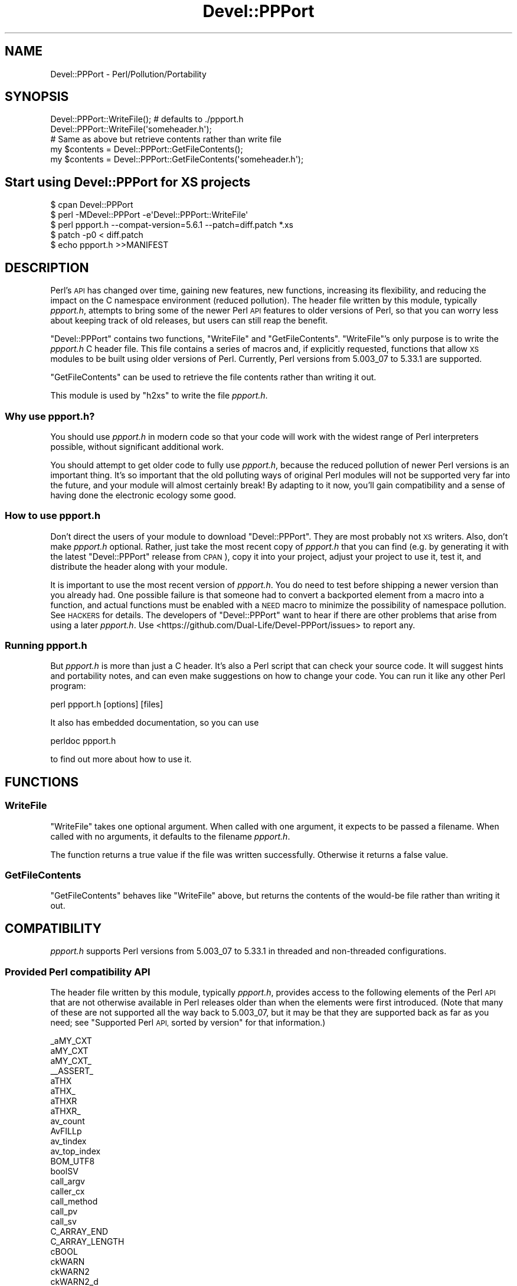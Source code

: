 .\" Automatically generated by Pod::Man 4.14 (Pod::Simple 3.42)
.\"
.\" Standard preamble:
.\" ========================================================================
.de Sp \" Vertical space (when we can't use .PP)
.if t .sp .5v
.if n .sp
..
.de Vb \" Begin verbatim text
.ft CW
.nf
.ne \\$1
..
.de Ve \" End verbatim text
.ft R
.fi
..
.\" Set up some character translations and predefined strings.  \*(-- will
.\" give an unbreakable dash, \*(PI will give pi, \*(L" will give a left
.\" double quote, and \*(R" will give a right double quote.  \*(C+ will
.\" give a nicer C++.  Capital omega is used to do unbreakable dashes and
.\" therefore won't be available.  \*(C` and \*(C' expand to `' in nroff,
.\" nothing in troff, for use with C<>.
.tr \(*W-
.ds C+ C\v'-.1v'\h'-1p'\s-2+\h'-1p'+\s0\v'.1v'\h'-1p'
.ie n \{\
.    ds -- \(*W-
.    ds PI pi
.    if (\n(.H=4u)&(1m=24u) .ds -- \(*W\h'-12u'\(*W\h'-12u'-\" diablo 10 pitch
.    if (\n(.H=4u)&(1m=20u) .ds -- \(*W\h'-12u'\(*W\h'-8u'-\"  diablo 12 pitch
.    ds L" ""
.    ds R" ""
.    ds C` ""
.    ds C' ""
'br\}
.el\{\
.    ds -- \|\(em\|
.    ds PI \(*p
.    ds L" ``
.    ds R" ''
.    ds C`
.    ds C'
'br\}
.\"
.\" Escape single quotes in literal strings from groff's Unicode transform.
.ie \n(.g .ds Aq \(aq
.el       .ds Aq '
.\"
.\" If the F register is >0, we'll generate index entries on stderr for
.\" titles (.TH), headers (.SH), subsections (.SS), items (.Ip), and index
.\" entries marked with X<> in POD.  Of course, you'll have to process the
.\" output yourself in some meaningful fashion.
.\"
.\" Avoid warning from groff about undefined register 'F'.
.de IX
..
.nr rF 0
.if \n(.g .if rF .nr rF 1
.if (\n(rF:(\n(.g==0)) \{\
.    if \nF \{\
.        de IX
.        tm Index:\\$1\t\\n%\t"\\$2"
..
.        if !\nF==2 \{\
.            nr % 0
.            nr F 2
.        \}
.    \}
.\}
.rr rF
.\"
.\" Accent mark definitions (@(#)ms.acc 1.5 88/02/08 SMI; from UCB 4.2).
.\" Fear.  Run.  Save yourself.  No user-serviceable parts.
.    \" fudge factors for nroff and troff
.if n \{\
.    ds #H 0
.    ds #V .8m
.    ds #F .3m
.    ds #[ \f1
.    ds #] \fP
.\}
.if t \{\
.    ds #H ((1u-(\\\\n(.fu%2u))*.13m)
.    ds #V .6m
.    ds #F 0
.    ds #[ \&
.    ds #] \&
.\}
.    \" simple accents for nroff and troff
.if n \{\
.    ds ' \&
.    ds ` \&
.    ds ^ \&
.    ds , \&
.    ds ~ ~
.    ds /
.\}
.if t \{\
.    ds ' \\k:\h'-(\\n(.wu*8/10-\*(#H)'\'\h"|\\n:u"
.    ds ` \\k:\h'-(\\n(.wu*8/10-\*(#H)'\`\h'|\\n:u'
.    ds ^ \\k:\h'-(\\n(.wu*10/11-\*(#H)'^\h'|\\n:u'
.    ds , \\k:\h'-(\\n(.wu*8/10)',\h'|\\n:u'
.    ds ~ \\k:\h'-(\\n(.wu-\*(#H-.1m)'~\h'|\\n:u'
.    ds / \\k:\h'-(\\n(.wu*8/10-\*(#H)'\z\(sl\h'|\\n:u'
.\}
.    \" troff and (daisy-wheel) nroff accents
.ds : \\k:\h'-(\\n(.wu*8/10-\*(#H+.1m+\*(#F)'\v'-\*(#V'\z.\h'.2m+\*(#F'.\h'|\\n:u'\v'\*(#V'
.ds 8 \h'\*(#H'\(*b\h'-\*(#H'
.ds o \\k:\h'-(\\n(.wu+\w'\(de'u-\*(#H)/2u'\v'-.3n'\*(#[\z\(de\v'.3n'\h'|\\n:u'\*(#]
.ds d- \h'\*(#H'\(pd\h'-\w'~'u'\v'-.25m'\f2\(hy\fP\v'.25m'\h'-\*(#H'
.ds D- D\\k:\h'-\w'D'u'\v'-.11m'\z\(hy\v'.11m'\h'|\\n:u'
.ds th \*(#[\v'.3m'\s+1I\s-1\v'-.3m'\h'-(\w'I'u*2/3)'\s-1o\s+1\*(#]
.ds Th \*(#[\s+2I\s-2\h'-\w'I'u*3/5'\v'-.3m'o\v'.3m'\*(#]
.ds ae a\h'-(\w'a'u*4/10)'e
.ds Ae A\h'-(\w'A'u*4/10)'E
.    \" corrections for vroff
.if v .ds ~ \\k:\h'-(\\n(.wu*9/10-\*(#H)'\s-2\u~\d\s+2\h'|\\n:u'
.if v .ds ^ \\k:\h'-(\\n(.wu*10/11-\*(#H)'\v'-.4m'^\v'.4m'\h'|\\n:u'
.    \" for low resolution devices (crt and lpr)
.if \n(.H>23 .if \n(.V>19 \
\{\
.    ds : e
.    ds 8 ss
.    ds o a
.    ds d- d\h'-1'\(ga
.    ds D- D\h'-1'\(hy
.    ds th \o'bp'
.    ds Th \o'LP'
.    ds ae ae
.    ds Ae AE
.\}
.rm #[ #] #H #V #F C
.\" ========================================================================
.\"
.IX Title "Devel::PPPort 3pm"
.TH Devel::PPPort 3pm "2024-02-10" "perl v5.34.1" "Perl Programmers Reference Guide"
.\" For nroff, turn off justification.  Always turn off hyphenation; it makes
.\" way too many mistakes in technical documents.
.if n .ad l
.nh
.SH "NAME"
Devel::PPPort \- Perl/Pollution/Portability
.SH "SYNOPSIS"
.IX Header "SYNOPSIS"
.Vb 2
\&  Devel::PPPort::WriteFile();   # defaults to ./ppport.h
\&  Devel::PPPort::WriteFile(\*(Aqsomeheader.h\*(Aq);
\&
\&  # Same as above but retrieve contents rather than write file
\&  my $contents = Devel::PPPort::GetFileContents();
\&  my $contents = Devel::PPPort::GetFileContents(\*(Aqsomeheader.h\*(Aq);
.Ve
.SH "Start using Devel::PPPort for XS projects"
.IX Header "Start using Devel::PPPort for XS projects"
.Vb 5
\&  $ cpan Devel::PPPort
\&  $ perl \-MDevel::PPPort \-e\*(AqDevel::PPPort::WriteFile\*(Aq
\&  $ perl ppport.h \-\-compat\-version=5.6.1 \-\-patch=diff.patch *.xs
\&  $ patch \-p0 < diff.patch
\&  $ echo ppport.h >>MANIFEST
.Ve
.SH "DESCRIPTION"
.IX Header "DESCRIPTION"
Perl's \s-1API\s0 has changed over time, gaining new features, new functions,
increasing its flexibility, and reducing the impact on the C namespace
environment (reduced pollution). The header file written by this module,
typically \fIppport.h\fR, attempts to bring some of the newer Perl \s-1API\s0
features to older versions of Perl, so that you can worry less about
keeping track of old releases, but users can still reap the benefit.
.PP
\&\f(CW\*(C`Devel::PPPort\*(C'\fR contains two functions, \f(CW\*(C`WriteFile\*(C'\fR and \f(CW\*(C`GetFileContents\*(C'\fR.
\&\f(CW\*(C`WriteFile\*(C'\fR's only purpose is to write the \fIppport.h\fR C header file.
This file contains a series of macros and, if explicitly requested, functions
that allow \s-1XS\s0 modules to be built using older versions of Perl. Currently,
Perl versions from 5.003_07 to 5.33.1 are supported.
.PP
\&\f(CW\*(C`GetFileContents\*(C'\fR can be used to retrieve the file contents rather than
writing it out.
.PP
This module is used by \f(CW\*(C`h2xs\*(C'\fR to write the file \fIppport.h\fR.
.SS "Why use ppport.h?"
.IX Subsection "Why use ppport.h?"
You should use \fIppport.h\fR in modern code so that your code will work
with the widest range of Perl interpreters possible, without significant
additional work.
.PP
You should attempt to get older code to fully use \fIppport.h\fR, because the
reduced pollution of newer Perl versions is an important thing. It's so
important that the old polluting ways of original Perl modules will not be
supported very far into the future, and your module will almost certainly
break! By adapting to it now, you'll gain compatibility and a sense of
having done the electronic ecology some good.
.SS "How to use ppport.h"
.IX Subsection "How to use ppport.h"
Don't direct the users of your module to download \f(CW\*(C`Devel::PPPort\*(C'\fR.
They are most probably not \s-1XS\s0 writers. Also, don't make \fIppport.h\fR
optional. Rather, just take the most recent copy of \fIppport.h\fR that
you can find (e.g. by generating it with the latest \f(CW\*(C`Devel::PPPort\*(C'\fR
release from \s-1CPAN\s0), copy it into your project, adjust your project to
use it, test it, and distribute the header along with your module.
.PP
It is important to use the most recent version of \fIppport.h\fR.  You do need to
test before shipping a newer version than you already had.  One possible
failure is that someone had to convert a backported element from a macro into
a function, and actual functions must be enabled with a \s-1NEED\s0 macro to minimize
the possibility of namespace pollution.  See \s-1HACKERS\s0 for details.  The
developers of \f(CW\*(C`Devel::PPPort\*(C'\fR want to hear if there are other problems that
arise from using a later \fIppport.h\fR.  Use
<https://github.com/Dual\-Life/Devel\-PPPort/issues> to report any.
.SS "Running ppport.h"
.IX Subsection "Running ppport.h"
But \fIppport.h\fR is more than just a C header. It's also a Perl script
that can check your source code. It will suggest hints and portability
notes, and can even make suggestions on how to change your code. You
can run it like any other Perl program:
.PP
.Vb 1
\&    perl ppport.h [options] [files]
.Ve
.PP
It also has embedded documentation, so you can use
.PP
.Vb 1
\&    perldoc ppport.h
.Ve
.PP
to find out more about how to use it.
.SH "FUNCTIONS"
.IX Header "FUNCTIONS"
.SS "WriteFile"
.IX Subsection "WriteFile"
\&\f(CW\*(C`WriteFile\*(C'\fR takes one optional argument. When called with one
argument, it expects to be passed a filename. When called with
no arguments, it defaults to the filename \fIppport.h\fR.
.PP
The function returns a true value if the file was written successfully.
Otherwise it returns a false value.
.SS "GetFileContents"
.IX Subsection "GetFileContents"
\&\f(CW\*(C`GetFileContents\*(C'\fR behaves like \f(CW\*(C`WriteFile\*(C'\fR above, but returns the contents
of the would-be file rather than writing it out.
.SH "COMPATIBILITY"
.IX Header "COMPATIBILITY"
\&\fIppport.h\fR supports Perl versions from 5.003_07 to 5.33.1
in threaded and non-threaded configurations.
.SS "Provided Perl compatibility \s-1API\s0"
.IX Subsection "Provided Perl compatibility API"
The header file written by this module, typically \fIppport.h\fR, provides access
to the following elements of the Perl \s-1API\s0 that are not otherwise available in
Perl releases older than when the elements were first introduced.  (Note that
many of these are not supported all the way back to 5.003_07, but it may
be that they are supported back as far as you need; see \*(L"Supported Perl \s-1API,\s0
sorted by version\*(R" for that information.)
.PP
.Vb 10
\&    _aMY_CXT
\&    aMY_CXT
\&    aMY_CXT_
\&    _\|_ASSERT_
\&    aTHX
\&    aTHX_
\&    aTHXR
\&    aTHXR_
\&    av_count
\&    AvFILLp
\&    av_tindex
\&    av_top_index
\&    BOM_UTF8
\&    boolSV
\&    call_argv
\&    caller_cx
\&    call_method
\&    call_pv
\&    call_sv
\&    C_ARRAY_END
\&    C_ARRAY_LENGTH
\&    cBOOL
\&    ckWARN
\&    ckWARN2
\&    ckWARN2_d
\&    ckWARN3
\&    ckWARN3_d
\&    ckWARN4
\&    ckWARN4_d
\&    ckWARN_d
\&    ck_warner
\&    ck_warner_d
\&    CopFILE
\&    CopFILEAV
\&    CopFILEGV
\&    CopFILEGV_set
\&    CopFILE_set
\&    CopFILESV
\&    CopSTASH
\&    CopSTASH_eq
\&    CopSTASHPV
\&    CopSTASHPV_set
\&    CopSTASH_set
\&    CopyD
\&    CPERLscope
\&    croak_memory_wrap
\&    croak_nocontext
\&    croak_no_modify
\&    croak_sv
\&    croak_xs_usage
\&    dAX
\&    dAXMARK
\&    DECLARATION_FOR_LC_NUMERIC_MANIPULATION
\&    DEFSV
\&    DEFSV_set
\&    die_sv
\&    dITEMS
\&    dMY_CXT
\&    dMY_CXT_SV
\&    dNOOP
\&    dTHR
\&    dTHX
\&    dTHXa
\&    dTHXoa
\&    dTHXR
\&    dUNDERBAR
\&    dVAR
\&    dXCPT
\&    dXSTARG
\&    END_EXTERN_C
\&    ERRSV
\&    eval_pv
\&    eval_sv
\&    EXTERN_C
\&    foldEQ_utf8
\&    get_av
\&    get_cv
\&    get_cvn_flags
\&    get_cvs
\&    get_hv
\&    get_sv
\&    G_METHOD
\&    G_RETHROW
\&    grok_bin
\&    grok_hex
\&    grok_number
\&    GROK_NUMERIC_RADIX
\&    grok_numeric_radix
\&    grok_oct
\&    gv_fetchpvn_flags
\&    gv_fetchpvs
\&    gv_fetchsv
\&    gv_init_pvn
\&    gv_stashpvn
\&    gv_stashpvs
\&    GvSVn
\&    HEf_SVKEY
\&    HeUTF8
\&    hv_fetchs
\&    HvNAME_get
\&    HvNAMELEN_get
\&    hv_stores
\&    IN_LOCALE
\&    IN_LOCALE_COMPILETIME
\&    IN_LOCALE_RUNTIME
\&    IN_PERL_COMPILETIME
\&    INT2PTR
\&    isALNUM
\&    isALNUM_A
\&    isALNUMC
\&    isALNUMC_A
\&    isALNUMC_L1
\&    isALPHA
\&    isALPHA_A
\&    isALPHA_L1
\&    isALPHA_LC_utf8_safe
\&    isALPHANUMERIC
\&    isALPHANUMERIC_A
\&    isALPHANUMERIC_L1
\&    isALPHANUMERIC_LC
\&    isALPHANUMERIC_LC_utf8_safe
\&    isALPHANUMERIC_utf8_safe
\&    isALPHANUMERIC_uvchr
\&    isALPHA_utf8_safe
\&    isALPHA_uvchr
\&    isASCII
\&    isASCII_A
\&    isASCII_L1
\&    isASCII_LC
\&    isASCII_utf8_safe
\&    isASCII_uvchr
\&    isBLANK
\&    isBLANK_A
\&    isBLANK_L1
\&    isBLANK_LC
\&    isBLANK_LC_utf8_safe
\&    isBLANK_utf8_safe
\&    isBLANK_uvchr
\&    isCNTRL
\&    isCNTRL_A
\&    isCNTRL_L1
\&    isCNTRL_LC_utf8_safe
\&    isCNTRL_utf8_safe
\&    isCNTRL_uvchr
\&    isDIGIT
\&    isDIGIT_A
\&    isDIGIT_L1
\&    isDIGIT_LC_utf8_safe
\&    isDIGIT_utf8_safe
\&    isDIGIT_uvchr
\&    isGRAPH
\&    isGRAPH_A
\&    isGRAPH_L1
\&    isGRAPH_LC_utf8_safe
\&    isGRAPH_utf8_safe
\&    isGRAPH_uvchr
\&    isGV_with_GP
\&    isIDCONT
\&    isIDCONT_A
\&    isIDCONT_L1
\&    isIDCONT_LC
\&    isIDCONT_LC_utf8_safe
\&    isIDCONT_utf8_safe
\&    isIDCONT_uvchr
\&    isIDFIRST
\&    isIDFIRST_A
\&    isIDFIRST_L1
\&    isIDFIRST_LC
\&    isIDFIRST_LC_utf8_safe
\&    isIDFIRST_utf8_safe
\&    isIDFIRST_uvchr
\&    is_invariant_string
\&    isLOWER
\&    isLOWER_A
\&    isLOWER_L1
\&    isLOWER_LC_utf8_safe
\&    isLOWER_utf8_safe
\&    isLOWER_uvchr
\&    IS_NUMBER_GREATER_THAN_UV_MAX
\&    IS_NUMBER_INFINITY
\&    IS_NUMBER_IN_UV
\&    IS_NUMBER_NAN
\&    IS_NUMBER_NEG
\&    IS_NUMBER_NOT_INT
\&    isOCTAL
\&    isOCTAL_A
\&    isOCTAL_L1
\&    isPRINT
\&    isPRINT_A
\&    isPRINT_L1
\&    isPRINT_LC_utf8_safe
\&    isPRINT_utf8_safe
\&    isPRINT_uvchr
\&    isPSXSPC
\&    isPSXSPC_A
\&    isPSXSPC_L1
\&    isPSXSPC_LC_utf8_safe
\&    isPSXSPC_utf8_safe
\&    isPSXSPC_uvchr
\&    isPUNCT
\&    isPUNCT_A
\&    isPUNCT_L1
\&    isPUNCT_LC_utf8_safe
\&    isPUNCT_utf8_safe
\&    isPUNCT_uvchr
\&    isSPACE
\&    isSPACE_A
\&    isSPACE_L1
\&    isSPACE_LC_utf8_safe
\&    isSPACE_utf8_safe
\&    isSPACE_uvchr
\&    isUPPER
\&    isUPPER_A
\&    isUPPER_L1
\&    isUPPER_LC_utf8_safe
\&    isUPPER_utf8_safe
\&    isUPPER_uvchr
\&    isUTF8_CHAR
\&    is_utf8_invariant_string
\&    isWORDCHAR
\&    isWORDCHAR_A
\&    isWORDCHAR_L1
\&    isWORDCHAR_LC
\&    isWORDCHAR_LC_utf8_safe
\&    isWORDCHAR_utf8_safe
\&    isWORDCHAR_uvchr
\&    isXDIGIT
\&    isXDIGIT_A
\&    isXDIGIT_L1
\&    isXDIGIT_LC
\&    isXDIGIT_LC_utf8_safe
\&    isXDIGIT_utf8_safe
\&    isXDIGIT_uvchr
\&    IVdf
\&    IVSIZE
\&    IVTYPE
\&    LATIN1_TO_NATIVE
\&    LC_NUMERIC_LOCK
\&    LC_NUMERIC_UNLOCK
\&    LIKELY
\&    load_module
\&    LOCK_LC_NUMERIC_STANDARD
\&    LOCK_NUMERIC_STANDARD
\&    memCHRs
\&    memEQ
\&    memEQs
\&    memNE
\&    memNEs
\&    mess
\&    mess_nocontext
\&    mess_sv
\&    mg_findext
\&    MoveD
\&    mPUSHi
\&    mPUSHn
\&    mPUSHp
\&    mPUSHs
\&    mPUSHu
\&    MUTABLE_AV
\&    MUTABLE_CV
\&    MUTABLE_GV
\&    MUTABLE_HV
\&    MUTABLE_IO
\&    MUTABLE_PTR
\&    MUTABLE_SV
\&    mXPUSHi
\&    mXPUSHn
\&    mXPUSHp
\&    mXPUSHs
\&    mXPUSHu
\&    MY_CXT
\&    MY_CXT_CLONE
\&    MY_CXT_INIT
\&    my_snprintf
\&    my_sprintf
\&    my_strlcat
\&    my_strlcpy
\&    my_strnlen
\&    NATIVE_TO_LATIN1
\&    NATIVE_TO_UNI
\&    newCONSTSUB
\&    newRV_inc
\&    newRV_noinc
\&    newSVpvn
\&    newSVpvn_flags
\&    newSVpvn_share
\&    newSVpvn_utf8
\&    newSVpvs
\&    newSVpvs_flags
\&    newSVpvs_share
\&    newSVsv_flags
\&    newSVsv_nomg
\&    newSV_type
\&    newSVuv
\&    Newx
\&    Newxc
\&    Newxz
\&    NOOP
\&    NUM2PTR
\&    NVef
\&    NVff
\&    NVgf
\&    NVTYPE
\&    OpHAS_SIBLING
\&    OpLASTSIB_set
\&    OpMAYBESIB_set
\&    OpMORESIB_set
\&    OpSIBLING
\&    packWARN
\&    packWARN2
\&    packWARN3
\&    packWARN4
\&    PERL_ABS
\&    PERL_ARGS_ASSERT_CROAK_XS_USAGE
\&    Perl_ck_warner
\&    Perl_ck_warner_d
\&    Perl_croak_no_modify
\&    PERL_HASH
\&    PERL_INT_MAX
\&    PERL_INT_MIN
\&    PERLIO_FUNCS_CAST
\&    PERLIO_FUNCS_DECL
\&    PERL_LONG_MAX
\&    PERL_LONG_MIN
\&    PERL_MAGIC_arylen
\&    PERL_MAGIC_backref
\&    PERL_MAGIC_bm
\&    PERL_MAGIC_collxfrm
\&    PERL_MAGIC_dbfile
\&    PERL_MAGIC_dbline
\&    PERL_MAGIC_defelem
\&    PERL_MAGIC_env
\&    PERL_MAGIC_envelem
\&    PERL_MAGIC_ext
\&    PERL_MAGIC_fm
\&    PERL_MAGIC_glob
\&    PERL_MAGIC_isa
\&    PERL_MAGIC_isaelem
\&    PERL_MAGIC_mutex
\&    PERL_MAGIC_nkeys
\&    PERL_MAGIC_overload
\&    PERL_MAGIC_overload_elem
\&    PERL_MAGIC_overload_table
\&    PERL_MAGIC_pos
\&    PERL_MAGIC_qr
\&    PERL_MAGIC_regdata
\&    PERL_MAGIC_regdatum
\&    PERL_MAGIC_regex_global
\&    PERL_MAGIC_shared
\&    PERL_MAGIC_shared_scalar
\&    PERL_MAGIC_sig
\&    PERL_MAGIC_sigelem
\&    PERL_MAGIC_substr
\&    PERL_MAGIC_sv
\&    PERL_MAGIC_taint
\&    PERL_MAGIC_tied
\&    PERL_MAGIC_tiedelem
\&    PERL_MAGIC_tiedscalar
\&    PERL_MAGIC_utf8
\&    PERL_MAGIC_uvar
\&    PERL_MAGIC_uvar_elem
\&    PERL_MAGIC_vec
\&    PERL_MAGIC_vstring
\&    PERL_PV_ESCAPE_ALL
\&    PERL_PV_ESCAPE_FIRSTCHAR
\&    PERL_PV_ESCAPE_NOBACKSLASH
\&    PERL_PV_ESCAPE_NOCLEAR
\&    PERL_PV_ESCAPE_QUOTE
\&    PERL_PV_ESCAPE_RE
\&    PERL_PV_ESCAPE_UNI
\&    PERL_PV_ESCAPE_UNI_DETECT
\&    PERL_PV_PRETTY_DUMP
\&    PERL_PV_PRETTY_ELLIPSES
\&    PERL_PV_PRETTY_LTGT
\&    PERL_PV_PRETTY_NOCLEAR
\&    PERL_PV_PRETTY_QUOTE
\&    PERL_PV_PRETTY_REGPROP
\&    PERL_QUAD_MAX
\&    PERL_QUAD_MIN
\&    PERL_SCAN_ALLOW_UNDERSCORES
\&    PERL_SCAN_DISALLOW_PREFIX
\&    PERL_SCAN_GREATER_THAN_UV_MAX
\&    PERL_SCAN_SILENT_ILLDIGIT
\&    PERL_SHORT_MAX
\&    PERL_SHORT_MIN
\&    PERL_SIGNALS_UNSAFE_FLAG
\&    PERL_UCHAR_MAX
\&    PERL_UCHAR_MIN
\&    PERL_UINT_MAX
\&    PERL_UINT_MIN
\&    PERL_ULONG_MAX
\&    PERL_ULONG_MIN
\&    PERL_UNUSED_ARG
\&    PERL_UNUSED_CONTEXT
\&    PERL_UNUSED_DECL
\&    PERL_UNUSED_RESULT
\&    PERL_UNUSED_VAR
\&    PERL_UQUAD_MAX
\&    PERL_UQUAD_MIN
\&    PERL_USE_GCC_BRACE_GROUPS
\&    PERL_USHORT_MAX
\&    PERL_USHORT_MIN
\&    PERL_VERSION_EQ
\&    PERL_VERSION_GE
\&    PERL_VERSION_GT
\&    PERL_VERSION_LE
\&    PERL_VERSION_LT
\&    PERL_VERSION_NE
\&    Perl_warner
\&    Perl_warner_nocontext
\&    PL_bufend
\&    PL_bufptr
\&    PL_compiling
\&    PL_copline
\&    PL_curcop
\&    PL_curstash
\&    PL_DBsignal
\&    PL_DBsingle
\&    PL_DBsub
\&    PL_DBtrace
\&    PL_debstash
\&    PL_defgv
\&    PL_diehook
\&    PL_dirty
\&    PL_dowarn
\&    PL_errgv
\&    PL_error_count
\&    PL_expect
\&    PL_hexdigit
\&    PL_hints
\&    PL_in_my
\&    PL_in_my_stash
\&    PL_laststatval
\&    PL_lex_state
\&    PL_lex_stuff
\&    PL_linestr
\&    PL_mess_sv
\&    PL_na
\&    PL_no_modify
\&    PL_parser
\&    PL_perldb
\&    PL_perl_destruct_level
\&    PL_ppaddr
\&    PL_rsfp
\&    PL_rsfp_filters
\&    PL_signals
\&    PL_stack_base
\&    PL_stack_sp
\&    PL_statcache
\&    PL_stdingv
\&    PL_Sv
\&    PL_sv_arenaroot
\&    PL_sv_no
\&    PL_sv_undef
\&    PL_sv_yes
\&    PL_tainted
\&    PL_tainting
\&    PL_tokenbuf
\&    PL_Xpv
\&    _pMY_CXT
\&    pMY_CXT
\&    pMY_CXT_
\&    Poison
\&    PoisonFree
\&    PoisonNew
\&    PoisonWith
\&    pTHX
\&    pTHX_
\&    PTR2IV
\&    PTR2nat
\&    PTR2NV
\&    PTR2ul
\&    PTR2UV
\&    PTRV
\&    PUSHmortal
\&    PUSHu
\&    pv_display
\&    pv_escape
\&    pv_pretty
\&    REPLACEMENT_CHARACTER_UTF8
\&    RESTORE_LC_NUMERIC
\&    SAVE_DEFSV
\&    START_EXTERN_C
\&    START_MY_CXT
\&    start_subparse
\&    STMT_END
\&    STMT_START
\&    STORE_LC_NUMERIC_SET_STANDARD
\&    STORE_NUMERIC_SET_STANDARD
\&    STR_WITH_LEN
\&    sv_2pvbyte
\&    sv_2pvbyte_nolen
\&    sv_2pv_flags
\&    sv_2pv_nolen
\&    sv_2uv
\&    sv_catpvf_mg
\&    sv_catpvf_mg_nocontext
\&    sv_catpv_mg
\&    sv_catpvn_mg
\&    sv_catpvn_nomg
\&    sv_catpvs
\&    sv_catsv_mg
\&    sv_catsv_nomg
\&    SV_CONST_RETURN
\&    SV_COW_DROP_PV
\&    SV_COW_SHARED_HASH_KEYS
\&    SVf
\&    SVfARG
\&    SVf_UTF8
\&    SvGETMAGIC
\&    SV_GMAGIC
\&    SV_HAS_TRAILING_NUL
\&    SV_IMMEDIATE_UNREF
\&    SvIV_nomg
\&    sv_len_utf8
\&    sv_len_utf8_nomg
\&    sv_magic_portable
\&    SvMAGIC_set
\&    sv_mortalcopy_flags
\&    SV_MUTABLE_RETURN
\&    SV_NOSTEAL
\&    SvNV_nomg
\&    SvPVbyte
\&    SvPV_const
\&    SvPV_flags
\&    SvPV_flags_const
\&    SvPV_flags_const_nolen
\&    SvPV_flags_mutable
\&    SvPV_force
\&    SvPV_force_flags
\&    SvPV_force_flags_mutable
\&    SvPV_force_flags_nolen
\&    SvPV_force_mutable
\&    SvPV_force_nolen
\&    SvPV_force_nomg
\&    SvPV_force_nomg_nolen
\&    SvPV_mutable
\&    sv_pvn_force_flags
\&    sv_pvn_nomg
\&    SvPV_nolen
\&    SvPV_nolen_const
\&    SvPV_nomg
\&    SvPV_nomg_const
\&    SvPV_nomg_const_nolen
\&    SvPV_nomg_nolen
\&    SvPV_renew
\&    SvPVX_const
\&    SvPVX_mutable
\&    SvPVx_nolen_const
\&    SvREFCNT_inc
\&    SvREFCNT_inc_NN
\&    SvREFCNT_inc_simple
\&    SvREFCNT_inc_simple_NN
\&    SvREFCNT_inc_simple_void
\&    SvREFCNT_inc_simple_void_NN
\&    SvREFCNT_inc_void
\&    SvREFCNT_inc_void_NN
\&    SvRV_set
\&    SvRX
\&    SvRXOK
\&    sv_setiv_mg
\&    sv_setnv_mg
\&    sv_setpvf_mg
\&    sv_setpvf_mg_nocontext
\&    sv_setpv_mg
\&    sv_setpvn_mg
\&    sv_setpvs
\&    sv_setsv_flags
\&    sv_setsv_mg
\&    sv_setsv_nomg
\&    sv_setuv
\&    sv_setuv_mg
\&    SvSHARED_HASH
\&    SV_SMAGIC
\&    SvSTASH_set
\&    SvTRUE_nomg
\&    sv_unmagicext
\&    SvUOK
\&    sv_usepvn_mg
\&    SvUTF8
\&    SV_UTF8_NO_ENCODING
\&    sv_uv
\&    SvUV
\&    SvUV_nomg
\&    SvUV_set
\&    SvUVX
\&    SvUVx
\&    SvUVXx
\&    sv_vcatpvf
\&    sv_vcatpvf_mg
\&    sv_vsetpvf
\&    sv_vsetpvf_mg
\&    SvVSTRING_mg
\&    switch_to_global_locale
\&    sync_locale
\&    toFOLD_utf8_safe
\&    toFOLD_uvchr
\&    toLOWER_utf8_safe
\&    toLOWER_uvchr
\&    toTITLE_utf8_safe
\&    toTITLE_uvchr
\&    toUPPER_utf8_safe
\&    toUPPER_uvchr
\&    UNDERBAR
\&    UNICODE_REPLACEMENT
\&    UNI_TO_NATIVE
\&    UNLIKELY
\&    UNLOCK_LC_NUMERIC_STANDARD
\&    UNLOCK_NUMERIC_STANDARD
\&    UTF8_CHK_SKIP
\&    UTF8f
\&    UTF8fARG
\&    UTF8_IS_INVARIANT
\&    UTF8_MAXBYTES
\&    UTF8_MAXBYTES_CASE
\&    UTF8_SAFE_SKIP
\&    UTF8_SKIP
\&    utf8_to_uvchr
\&    utf8_to_uvchr_buf
\&    UVCHR_IS_INVARIANT
\&    UVCHR_SKIP
\&    UVof
\&    UVSIZE
\&    UVTYPE
\&    UVuf
\&    UVXf
\&    UVxf
\&    vload_module
\&    vmess
\&    vnewSVpvf
\&    vwarner
\&    WARN_ALL
\&    WARN_AMBIGUOUS
\&    WARN_ASSERTIONS
\&    WARN_BAREWORD
\&    WARN_CLOSED
\&    WARN_CLOSURE
\&    WARN_DEBUGGING
\&    WARN_DEPRECATED
\&    WARN_DIGIT
\&    warner
\&    WARN_EXEC
\&    WARN_EXITING
\&    WARN_GLOB
\&    WARN_INPLACE
\&    WARN_INTERNAL
\&    WARN_IO
\&    WARN_LAYER
\&    WARN_MALLOC
\&    WARN_MISC
\&    WARN_NEWLINE
\&    warn_nocontext
\&    WARN_NUMERIC
\&    WARN_ONCE
\&    WARN_OVERFLOW
\&    WARN_PACK
\&    WARN_PARENTHESIS
\&    WARN_PIPE
\&    WARN_PORTABLE
\&    WARN_PRECEDENCE
\&    WARN_PRINTF
\&    WARN_PROTOTYPE
\&    WARN_QW
\&    WARN_RECURSION
\&    WARN_REDEFINE
\&    WARN_REGEXP
\&    WARN_RESERVED
\&    WARN_SEMICOLON
\&    WARN_SEVERE
\&    WARN_SIGNAL
\&    WARN_SUBSTR
\&    warn_sv
\&    WARN_SYNTAX
\&    WARN_TAINT
\&    WARN_THREADS
\&    WARN_UNINITIALIZED
\&    WARN_UNOPENED
\&    WARN_UNPACK
\&    WARN_UNTIE
\&    WARN_UTF8
\&    WARN_VOID
\&    WIDEST_UTYPE
\&    XCPT_CATCH
\&    XCPT_RETHROW
\&    XCPT_TRY_END
\&    XCPT_TRY_START
\&    XPUSHmortal
\&    XPUSHu
\&    XSprePUSH
\&    XSPROTO
\&    XSRETURN
\&    XSRETURN_UV
\&    XST_mUV
\&    ZeroD
.Ve
.SS "Supported Perl \s-1API,\s0 sorted by version"
.IX Subsection "Supported Perl API, sorted by version"
The table in this section lists all the Perl \s-1API\s0 elements available, sorted by
the version in which support starts.  This includes all the elements that
\&\fIppport.h\fR helps out with, as well as those elements that it doesn't.
.PP
In some cases, it doesn't make practical sense for elements to be supported
earlier than they already are.  For example, \s-1UTF\-8\s0 functionality isn't
provided prior to the release where it was first introduced.
.PP
But in other cases, it just is that no one has implemented support yet.
Patches welcome!  Some elements are ported backward for some releases, but not
all the way to 5.003_07.
.PP
If an element, call it \s-1ELEMENT,\s0 is not on this list, try using this command to
find out why:
.PP
.Vb 1
\& perl ppport.h \-\-api\-info=ELEMENT
.Ve
.PP
A few of the entries in the list below are marked as \s-1DEPRECATED.\s0  You should
not use these for new code, and should be converting existing uses to use
something better.
.PP
Some of the entries in the list are marked as \*(L"experimental\*(R".  This means
these should not generally be used.  They may be removed or changed without
notice.  You can ask why they are experimental by sending email to
<mailto:perl5\-porters@perl.org>.
.PP
And some of the entries are marked as \*(L"undocumented\*(R".  This means that they
aren't necessarily considered stable, and could be changed or removed in some
future release without warning.  It is therefore a bad idea to use them
without further checking.  It could be that these are considered to be for
perl core use only; or it could be, though, that \f(CW\*(C`Devel::PPPort\*(C'\fR doesn't know
where to find their documentation, or that it's just an oversight that they
haven't been documented.  If you want to use one, and potentially have it
backported, first send mail to <mailto:perl5\-porters@perl.org>.
.IP "perl 5.33.1" 4
.IX Item "perl 5.33.1"
.Vb 1
\&  dMY_CXT_SV
.Ve
.IP "perl 5.33.0" 4
.IX Item "perl 5.33.0"
.Vb 2
\&  PERL_INC_VERSION_LIST
\&  USE_C_BACKTRACE
.Ve
.IP "perl 5.32.0" 4
.IX Item "perl 5.32.0"
.Vb 1
\&  HAS_SOCKADDR_STORAGE
.Ve
.IP "perl 5.31.7" 4
.IX Item "perl 5.31.7"
.Vb 5
\&  HASATTRIBUTE_ALWAYS_INLINE
\&  HAS_ISLESS
\&  HAS_WCRTOMB
\&  sv_isa_sv  (marked experimental)
\&  WARN_EXPERIMENTAL_\|_ISA
.Ve
.IP "perl 5.31.6" 4
.IX Item "perl 5.31.6"
.Vb 5
\&  GDBMNDBM_H_USES_PROTOTYPES
\&  HAS_DBMINIT_PROTO
\&  I_DBM
\&  I_NDBM
\&  NDBM_H_USES_PROTOTYPES
.Ve
.IP "perl 5.31.5" 4
.IX Item "perl 5.31.5"
.Vb 10
\&  isALPHANUMERIC_utf8
\&  isALPHA_utf8
\&  isASCII_utf8
\&  isBLANK_utf8
\&  isCNTRL_utf8
\&  isDIGIT_utf8
\&  isGRAPH_utf8
\&  isIDCONT_utf8
\&  isIDFIRST_utf8
\&  isLOWER_utf8
\&  isPRINT_utf8
\&  isPSXSPC_utf8
\&  isPUNCT_utf8
\&  isSPACE_utf8
\&  isUPPER_utf8
\&  isWORDCHAR_utf8
\&  isXDIGIT_utf8
\&  toFOLD_utf8
\&  toLOWER_utf8
\&  toTITLE_utf8
\&  toUPPER_utf8
.Ve
.IP "perl 5.31.4" 4
.IX Item "perl 5.31.4"
.Vb 12
\&  sv_2pvbyte_flags
\&  sv_2pvutf8_flags  (undocumented)
\&  SvAMAGIC_off
\&  SvAMAGIC_on
\&  SvPVbyte_nomg
\&  SvPVbyte_or_null
\&  SvPVbyte_or_null_nomg
\&  SvPVutf8_nomg
\&  SvPVutf8_or_null
\&  SvPVutf8_or_null_nomg
\&  sv_utf8_downgrade_flags
\&  sv_utf8_downgrade_nomg
.Ve
.IP "perl 5.31.3" 4
.IX Item "perl 5.31.3"
.Vb 5
\&  parse_subsignature  (marked experimental)
\&  SANE_ERRSV
\&  STORE_LC_NUMERIC_SET_TO_NEEDED_IN
\&  WITH_LC_NUMERIC_SET_TO_NEEDED
\&  WITH_LC_NUMERIC_SET_TO_NEEDED_IN
.Ve
.IP "perl 5.29.10" 4
.IX Item "perl 5.29.10"
.Vb 2
\&  my_strtod
\&  Strtod
.Ve
.IP "perl 5.29.9" 4
.IX Item "perl 5.29.9"
.Vb 6
\&  HAS_TOWLOWER
\&  HAS_TOWUPPER
\&  I_WCTYPE
\&  WARN_EXPERIMENTAL_\|_PRIVATE_USE
\&  WARN_EXPERIMENTAL_\|_UNIPROP_WILDCARDS
\&  WARN_EXPERIMENTAL_\|_VLB
.Ve
.IP "perl 5.27.11" 4
.IX Item "perl 5.27.11"
.Vb 2
\&  HAS_DUPLOCALE
\&  HAS_STRTOD_L
.Ve
.IP "perl 5.27.9" 4
.IX Item "perl 5.27.9"
.Vb 6
\&  PERL_MAGIC_nonelem
\&  thread_locale_init  (marked experimental)  (undocumented)
\&  thread_locale_term  (marked experimental)  (undocumented)
\&  utf8n_to_uvchr_msgs
\&  uvchr_to_utf8_flags_msgs
\&  WARN_EXPERIMENTAL_\|_ALPHA_ASSERTIONS
.Ve
.IP "perl 5.27.8" 4
.IX Item "perl 5.27.8"
.Vb 6
\&  HAS_ACCEPT4
\&  HAS_DUP3
\&  HAS_MKOSTEMP
\&  HAS_PIPE2
\&  newWHENOP
\&  WARN_EXPERIMENTAL_\|_SCRIPT_RUN
.Ve
.IP "perl 5.27.7" 4
.IX Item "perl 5.27.7"
.Vb 1
\&  WARN_SHADOW
.Ve
.IP "perl 5.27.6" 4
.IX Item "perl 5.27.6"
.Vb 8
\&  HAS_MBRLEN
\&  HAS_MBRTOWC
\&  HAS_NANOSLEEP
\&  HAS_STRNLEN
\&  HAS_STRTOLD_L
\&  HAS_THREAD_SAFE_NL_LANGINFO_L
\&  I_WCHAR
\&  wrap_keyword_plugin  (marked experimental)
.Ve
.IP "perl 5.27.5" 4
.IX Item "perl 5.27.5"
.Vb 1
\&  HAS_MEMRCHR
.Ve
.IP "perl 5.27.4" 4
.IX Item "perl 5.27.4"
.Vb 8
\&  HAS_FCHMODAT
\&  HAS_LINKAT
\&  HAS_OPENAT
\&  HAS_RENAMEAT
\&  HAS_UNLINKAT
\&  mg_freeext
\&  Perl_langinfo
\&  sv_rvunweaken
.Ve
.IP "perl 5.27.3" 4
.IX Item "perl 5.27.3"
.Vb 3
\&  cv_get_call_checker_flags
\&  PL_sv_zero
\&  sv_string_from_errnum
.Ve
.IP "perl 5.27.2" 4
.IX Item "perl 5.27.2"
.Vb 3
\&  Perl_setlocale
\&  UTF8_DISALLOW_PERL_EXTENDED
\&  UTF8_WARN_PERL_EXTENDED
.Ve
.IP "perl 5.27.1" 4
.IX Item "perl 5.27.1"
.Vb 2
\&  bytes_from_utf8_loc  (marked experimental)  (undocumented)
\&  is_utf8_invariant_string_loc
.Ve
.IP "perl 5.25.11" 4
.IX Item "perl 5.25.11"
.Vb 1
\&  DEFAULT_INC_EXCLUDES_DOT
.Ve
.IP "perl 5.25.10" 4
.IX Item "perl 5.25.10"
.Vb 1
\&  op_class
.Ve
.IP "perl 5.25.9" 4
.IX Item "perl 5.25.9"
.Vb 1
\&  isASCII_LC_utf8_safe
.Ve
.IP "perl 5.25.8" 4
.IX Item "perl 5.25.8"
.Vb 1
\&  sv_set_undef
.Ve
.IP "perl 5.25.7" 4
.IX Item "perl 5.25.7"
.Vb 9
\&  CLEAR_ERRSV
\&  DOUBLE_HAS_NEGATIVE_ZERO
\&  DOUBLE_HAS_SUBNORMALS
\&  DOUBLE_STYLE_IEEE
\&  LONG_DOUBLE_STYLE_IEEE
\&  LONG_DOUBLE_STYLE_IEEE_EXTENDED
\&  utf8_hop_back
\&  utf8_hop_forward
\&  utf8_hop_safe
.Ve
.IP "perl 5.25.6" 4
.IX Item "perl 5.25.6"
.Vb 10
\&  DOUBLE_IS_CRAY_SINGLE_64_BIT
\&  DOUBLE_IS_IBM_DOUBLE_64_BIT
\&  DOUBLE_IS_IBM_SINGLE_32_BIT
\&  is_c9strict_utf8_string
\&  is_c9strict_utf8_string_loc
\&  is_c9strict_utf8_string_loclen
\&  is_strict_utf8_string
\&  is_strict_utf8_string_loc
\&  is_strict_utf8_string_loclen
\&  is_utf8_fixed_width_buf_flags
\&  is_utf8_fixed_width_buf_loc_flags
\&  is_utf8_fixed_width_buf_loclen_flags
\&  is_utf8_string_flags
\&  is_utf8_string_loc_flags
\&  is_utf8_string_loclen_flags
\&  SvPVCLEAR
\&  sv_setpv_bufsize
\&  utf8n_to_uvchr_error
.Ve
.IP "perl 5.25.5" 4
.IX Item "perl 5.25.5"
.Vb 7
\&  isC9_STRICT_UTF8_CHAR
\&  isSTRICT_UTF8_CHAR
\&  isUTF8_CHAR_flags
\&  is_utf8_valid_partial_char
\&  is_utf8_valid_partial_char_flags
\&  UTF8_DISALLOW_ILLEGAL_C9_INTERCHANGE
\&  UTF8_WARN_ILLEGAL_C9_INTERCHANGE
.Ve
.IP "perl 5.25.4" 4
.IX Item "perl 5.25.4"
.Vb 3
\&  HAS_GAI_STRERROR
\&  I_XLOCALE
\&  LONG_DOUBLE_IS_VAX_H_FLOAT
.Ve
.IP "perl 5.25.3" 4
.IX Item "perl 5.25.3"
.Vb 7
\&  DOUBLE_HAS_INF
\&  DOUBLE_HAS_NAN
\&  DOUBLE_IS_VAX_D_FLOAT
\&  DOUBLE_IS_VAX_F_FLOAT
\&  DOUBLE_IS_VAX_G_FLOAT
\&  hv_bucket_ratio  (marked experimental)
\&  WARN_EXPERIMENTAL_\|_DECLARED_REFS
.Ve
.IP "perl 5.25.2" 4
.IX Item "perl 5.25.2"
.Vb 1
\&  HAS_STRERROR_L
.Ve
.IP "perl 5.25.1" 4
.IX Item "perl 5.25.1"
.Vb 1
\&  op_parent
.Ve
.IP "perl 5.24.0" 4
.IX Item "perl 5.24.0"
.Vb 1
\&  HAS_MEMMEM
.Ve
.IP "perl 5.23.9" 4
.IX Item "perl 5.23.9"
.Vb 3
\&  HAS_FREELOCALE
\&  HAS_NEWLOCALE
\&  HAS_USELOCALE
.Ve
.IP "perl 5.23.8" 4
.IX Item "perl 5.23.8"
.Vb 10
\&  clear_defarray  (undocumented)
\&  HAS_SIGINFO_SI_ADDR
\&  HAS_SIGINFO_SI_BAND
\&  HAS_SIGINFO_SI_ERRNO
\&  HAS_SIGINFO_SI_PID
\&  HAS_SIGINFO_SI_STATUS
\&  HAS_SIGINFO_SI_UID
\&  HAS_SIGINFO_SI_VALUE
\&  leave_adjust_stacks  (marked experimental)  (undocumented)
\&  savetmps  (marked experimental)  (undocumented)
.Ve
.IP "perl 5.23.6" 4
.IX Item "perl 5.23.6"
.Vb 4
\&  LONG_DOUBLE_IS_DOUBLEDOUBLE_128_BIT_BE_BE
\&  LONG_DOUBLE_IS_DOUBLEDOUBLE_128_BIT_BE_LE
\&  LONG_DOUBLE_IS_DOUBLEDOUBLE_128_BIT_LE_BE
\&  LONG_DOUBLE_IS_DOUBLEDOUBLE_128_BIT_LE_LE
.Ve
.IP "perl 5.23.5" 4
.IX Item "perl 5.23.5"
.Vb 10
\&  HAS_FSTATFS
\&  HAS_FSTATVFS
\&  HAS_GETMNTENT
\&  HAS_HASMNTOPT
\&  HAS_STRUCT_STATFS
\&  HAS_STRUCT_STATFS_F_FLAGS
\&  HAS_USTAT
\&  I_MNTENT
\&  I_SYS_MOUNT
\&  I_SYS_STATFS
\&  I_SYS_STATVFS
\&  I_SYS_VFS
\&  I_USTAT
.Ve
.IP "perl 5.23.2" 4
.IX Item "perl 5.23.2"
.Vb 3
\&  UTF8_IS_NONCHAR
\&  UTF8_IS_SUPER
\&  UTF8_IS_SURROGATE
.Ve
.IP "perl 5.23.0" 4
.IX Item "perl 5.23.0"
.Vb 7
\&  DOUBLEINFBYTES
\&  DOUBLEMANTBITS
\&  DOUBLENANBYTES
\&  LONGDBLINFBYTES
\&  LONGDBLMANTBITS
\&  LONGDBLNANBYTES
\&  NVMANTBITS
.Ve
.IP "perl 5.21.10" 4
.IX Item "perl 5.21.10"
.Vb 4
\&  DECLARATION_FOR_LC_NUMERIC_MANIPULATION
\&  RESTORE_LC_NUMERIC
\&  STORE_LC_NUMERIC_FORCE_TO_UNDERLYING
\&  STORE_LC_NUMERIC_SET_TO_NEEDED
.Ve
.IP "perl 5.21.9" 4
.IX Item "perl 5.21.9"
.Vb 5
\&  HAS_LLRINTL
\&  HAS_LLROUNDL
\&  HAS_LRINTL
\&  HAS_LROUNDL
\&  WARN_EXPERIMENTAL_\|_BITWISE
.Ve
.IP "perl 5.21.8" 4
.IX Item "perl 5.21.8"
.Vb 3
\&  sv_get_backrefs  (marked experimental)
\&  WARN_EXPERIMENTAL_\|_CONST_ATTR
\&  WARN_EXPERIMENTAL_\|_RE_STRICT
.Ve
.IP "perl 5.21.7" 4
.IX Item "perl 5.21.7"
.Vb 10
\&  HAS_REGCOMP
\&  HAS_STAT
\&  I_GDBM
\&  I_GDBMNDBM
\&  newPADNAMELIST  (marked experimental)
\&  newPADNAMEouter  (marked experimental)
\&  newPADNAMEpvn  (marked experimental)
\&  newUNOP_AUX
\&  padnamelist_fetch  (marked experimental)
\&  PadnamelistREFCNT  (marked experimental)
\&  PadnamelistREFCNT_dec  (marked experimental)
\&  padnamelist_store  (marked experimental)
\&  PadnameREFCNT  (marked experimental)
\&  PadnameREFCNT_dec  (marked experimental)
\&  PADNAMEt_OUTER
.Ve
.IP "perl 5.21.6" 4
.IX Item "perl 5.21.6"
.Vb 10
\&  DOUBLE_IS_IEEE_754_128_BIT_BIG_ENDIAN
\&  DOUBLE_IS_IEEE_754_128_BIT_LITTLE_ENDIAN
\&  DOUBLE_IS_IEEE_754_32_BIT_BIG_ENDIAN
\&  DOUBLE_IS_IEEE_754_32_BIT_LITTLE_ENDIAN
\&  DOUBLE_IS_IEEE_754_64_BIT_BIG_ENDIAN
\&  DOUBLE_IS_IEEE_754_64_BIT_LITTLE_ENDIAN
\&  DOUBLE_IS_IEEE_754_64_BIT_MIXED_ENDIAN_BE_LE
\&  DOUBLE_IS_IEEE_754_64_BIT_MIXED_ENDIAN_LE_BE
\&  DOUBLE_IS_UNKNOWN_FORMAT
\&  DOUBLEKIND
\&  HAS_ASINH
\&  HAS_ATANH
\&  HAS_CBRT
\&  HAS_COPYSIGN
\&  HAS_ERF
\&  HAS_ERFC
\&  HAS_EXP2
\&  HAS_EXPM1
\&  HAS_FDIM
\&  HAS_FMA
\&  HAS_FMAX
\&  HAS_FMIN
\&  HAS_HYPOT
\&  HAS_ILOGB
\&  HAS_ISNORMAL
\&  HAS_LGAMMA
\&  HAS_LGAMMA_R
\&  HAS_LLRINT
\&  HAS_LLROUND
\&  HAS_LOG1P
\&  HAS_LOG2
\&  HAS_LOGB
\&  HAS_LRINT
\&  HAS_LROUND
\&  HAS_NAN
\&  HAS_NEARBYINT
\&  HAS_NEXTAFTER
\&  HAS_NEXTTOWARD
\&  HAS_REMAINDER
\&  HAS_REMQUO
\&  HAS_RINT
\&  HAS_ROUND
\&  HAS_SCALBN
\&  HAS_TGAMMA
\&  HAS_TRUNC
\&  newDEFSVOP
\&  op_convert_list
\&  WARN_LOCALE
.Ve
.IP "perl 5.21.5" 4
.IX Item "perl 5.21.5"
.Vb 10
\&  cv_name
\&  CV_NAME_NOTQUAL
\&  HAS_LC_MONETARY_2008
\&  newMETHOP
\&  newMETHOP_named
\&  PERL_MAGIC_debugvar
\&  PERL_MAGIC_lvref
\&  SV_CATBYTES
\&  SV_CATUTF8
\&  WARN_EXPERIMENTAL_\|_REFALIASING
.Ve
.IP "perl 5.21.4" 4
.IX Item "perl 5.21.4"
.Vb 10
\&  CALL_CHECKER_REQUIRE_GV
\&  cv_set_call_checker_flags
\&  grok_infnan
\&  HAS_ACOSH
\&  HAS_FEGETROUND
\&  HAS_FPCLASSIFY
\&  HAS_ISFINITE
\&  HAS_ISINFL
\&  HAS_J0
\&  HAS_J0L
\&  HAS_TRUNCL
\&  I_FENV
\&  isinfnan
\&  I_STDINT
.Ve
.IP "perl 5.21.3" 4
.IX Item "perl 5.21.3"
.Vb 10
\&  HAS_LDEXPL
\&  LONG_DOUBLE_IS_DOUBLE
\&  LONG_DOUBLE_IS_DOUBLEDOUBLE_128_BIT_BIG_ENDIAN
\&  LONG_DOUBLE_IS_DOUBLEDOUBLE_128_BIT_LITTLE_ENDIAN
\&  LONG_DOUBLE_IS_IEEE_754_128_BIT_BIG_ENDIAN
\&  LONG_DOUBLE_IS_IEEE_754_128_BIT_LITTLE_ENDIAN
\&  LONG_DOUBLE_IS_UNKNOWN_FORMAT
\&  LONG_DOUBLE_IS_X86_80_BIT_BIG_ENDIAN
\&  LONG_DOUBLE_IS_X86_80_BIT_LITTLE_ENDIAN
\&  LONG_DOUBLEKIND
.Ve
.IP "perl 5.21.2" 4
.IX Item "perl 5.21.2"
.Vb 5
\&  grok_number_flags
\&  op_sibling_splice
\&  PERL_SCAN_TRAILING
\&  WARN_MISSING
\&  WARN_REDUNDANT
.Ve
.IP "perl 5.21.1" 4
.IX Item "perl 5.21.1"
.Vb 8
\&  HAS_BACKTRACE
\&  HAS_DLADDR
\&  HAS_PTRDIFF_T
\&  HAS_WCSCMP
\&  HAS_WCSXFRM
\&  I_EXECINFO
\&  markstack_grow  (undocumented)
\&  WARN_EXPERIMENTAL_\|_WIN32_PERLIO
.Ve
.IP "perl 5.19.10" 4
.IX Item "perl 5.19.10"
.Vb 1
\&  OP_TYPE_IS_OR_WAS
.Ve
.IP "perl 5.19.9" 4
.IX Item "perl 5.19.9"
.Vb 1
\&  WARN_EXPERIMENTAL_\|_SIGNATURES
.Ve
.IP "perl 5.19.7" 4
.IX Item "perl 5.19.7"
.Vb 1
\&  OP_TYPE_IS
.Ve
.IP "perl 5.19.5" 4
.IX Item "perl 5.19.5"
.Vb 1
\&  WARN_EXPERIMENTAL_\|_POSTDEREF
.Ve
.IP "perl 5.19.4" 4
.IX Item "perl 5.19.4"
.Vb 3
\&  IS_SAFE_SYSCALL
\&  is_safe_syscall
\&  WARN_SYSCALLS
.Ve
.IP "perl 5.19.3" 4
.IX Item "perl 5.19.3"
.Vb 3
\&  PERL_EXIT_ABORT
\&  PERL_EXIT_WARN
\&  sv_pos_b2u_flags
.Ve
.IP "perl 5.19.2" 4
.IX Item "perl 5.19.2"
.Vb 1
\&  G_METHOD_NAMED
.Ve
.IP "perl 5.19.1" 4
.IX Item "perl 5.19.1"
.Vb 3
\&  toFOLD
\&  toLOWER_L1
\&  toTITLE
.Ve
.IP "perl 5.18.0" 4
.IX Item "perl 5.18.0"
.Vb 1
\&  hv_rand_set  (undocumented)
.Ve
.IP "perl 5.17.11" 4
.IX Item "perl 5.17.11"
.Vb 1
\&  WARN_EXPERIMENTAL_\|_SMARTMATCH
.Ve
.IP "perl 5.17.8" 4
.IX Item "perl 5.17.8"
.Vb 3
\&  isALPHANUMERIC_LC_uvchr
\&  isIDCONT_LC_uvchr
\&  WARN_EXPERIMENTAL_\|_REGEX_SETS
.Ve
.IP "perl 5.17.7" 4
.IX Item "perl 5.17.7"
.Vb 9
\&  isALNUMC_LC_uvchr
\&  isASCII_LC_uvchr
\&  isBLANK_LC_uvchr
\&  isPSXSPC_LC_uvchr
\&  isWORDCHAR_LC_uvchr
\&  isXDIGIT_LC_uvchr
\&  SvREFCNT_dec_NN
\&  SvTRUE_NN
\&  SvTRUE_nomg_NN
.Ve
.IP "perl 5.17.6" 4
.IX Item "perl 5.17.6"
.Vb 1
\&  READ_XDIGIT
.Ve
.IP "perl 5.17.5" 4
.IX Item "perl 5.17.5"
.Vb 1
\&  WARN_EXPERIMENTAL_\|_LEXICAL_SUBS
.Ve
.IP "perl 5.17.4" 4
.IX Item "perl 5.17.4"
.Vb 10
\&  GV_SUPER
\&  HAS_IP_MREQ_SOURCE
\&  newMYSUB  (undocumented)
\&  newSVpadname  (marked experimental)
\&  PadARRAY  (marked experimental)
\&  PadlistARRAY  (marked experimental)
\&  PadlistMAX  (marked experimental)
\&  PadlistNAMES  (marked experimental)
\&  PadlistNAMESARRAY  (marked experimental)
\&  PadlistNAMESMAX  (marked experimental)
\&  PadlistREFCNT  (marked experimental)
\&  PadMAX  (marked experimental)
\&  PadnameLEN  (marked experimental)
\&  PadnamelistARRAY  (marked experimental)
\&  PadnamelistMAX  (marked experimental)
\&  PadnamePV  (marked experimental)
\&  PadnameSV  (marked experimental)
\&  PadnameUTF8  (marked experimental)
\&  PL_comppad_name  (marked experimental)
\&  WARN_EXPERIMENTAL
.Ve
.IP "perl 5.17.2" 4
.IX Item "perl 5.17.2"
.Vb 5
\&  HAS_IP_MREQ
\&  PERL_RELOCATABLE_INC
\&  sv_copypv_flags
\&  sv_copypv_nomg
\&  sv_vcatpvfn_flags
.Ve
.IP "perl 5.17.1" 4
.IX Item "perl 5.17.1"
.Vb 2
\&  alloccopstash  (marked experimental)
\&  CopSTASHPV_set
.Ve
.IP "perl 5.16.0" 4
.IX Item "perl 5.16.0"
.Vb 2
\&  CopLABEL_len
\&  CopLABEL_len_flags
.Ve
.IP "perl 5.15.8" 4
.IX Item "perl 5.15.8"
.Vb 4
\&  HAS_IPV6_MREQ
\&  HAS_SOCKADDR_IN6
\&  is_utf8_char_buf
\&  wrap_op_checker
.Ve
.IP "perl 5.15.7" 4
.IX Item "perl 5.15.7"
.Vb 1
\&  HAS_ISBLANK
.Ve
.IP "perl 5.15.6" 4
.IX Item "perl 5.15.6"
.Vb 1
\&  newCONSTSUB_flags
.Ve
.IP "perl 5.15.4" 4
.IX Item "perl 5.15.4"
.Vb 10
\&  gv_autoload_pv
\&  gv_autoload_pvn
\&  gv_autoload_sv
\&  gv_fetchmethod_pv_flags  (marked experimental)  (undocumented)
\&  gv_fetchmethod_pvn_flags  (marked experimental)  (undocumented)
\&  gv_fetchmethod_sv_flags  (marked experimental)  (undocumented)
\&  gv_fetchmeth_pv
\&  gv_fetchmeth_pv_autoload
\&  gv_fetchmeth_pvn
\&  gv_fetchmeth_pvn_autoload
\&  gv_fetchmeth_sv
\&  gv_fetchmeth_sv_autoload
\&  gv_init_pv
\&  gv_init_sv
\&  HvENAMELEN
\&  HvENAMEUTF8
\&  HvNAMELEN
\&  HvNAMEUTF8
\&  newGVgen_flags  (undocumented)
\&  sv_derived_from_pv
\&  sv_derived_from_pvn
\&  sv_derived_from_sv
\&  sv_does_pv
\&  sv_does_pvn
\&  sv_does_sv
\&  sv_ref
\&  whichsig_pv
\&  whichsig_pvn
\&  whichsig_sv
.Ve
.IP "perl 5.15.3" 4
.IX Item "perl 5.15.3"
.Vb 5
\&  GV_ADDMG
\&  gv_fetchsv_nomg
\&  GV_NO_SVGMAGIC
\&  I_STDBOOL
\&  QUAD_IS_\|_\|_INT64
.Ve
.IP "perl 5.15.2" 4
.IX Item "perl 5.15.2"
.Vb 4
\&  ST_INO_SIGN
\&  ST_INO_SIZE
\&  XS_EXTERNAL
\&  XS_INTERNAL
.Ve
.IP "perl 5.15.1" 4
.IX Item "perl 5.15.1"
.Vb 10
\&  cop_fetch_label  (marked experimental)
\&  cop_store_label  (marked experimental)
\&  pad_add_name_pv
\&  pad_add_name_pvn
\&  pad_add_name_pvs
\&  pad_add_name_sv
\&  pad_findmy_pv
\&  pad_findmy_pvn
\&  pad_findmy_pvs
\&  pad_findmy_sv
.Ve
.IP "perl 5.13.10" 4
.IX Item "perl 5.13.10"
.Vb 3
\&  WARN_NONCHAR
\&  WARN_NON_UNICODE
\&  WARN_SURROGATE
.Ve
.IP "perl 5.13.9" 4
.IX Item "perl 5.13.9"
.Vb 10
\&  HAS_SIN6_SCOPE_ID
\&  PERL_PV_ESCAPE_NONASCII
\&  UTF8_DISALLOW_ILLEGAL_INTERCHANGE
\&  UTF8_DISALLOW_NONCHAR
\&  UTF8_DISALLOW_SUPER
\&  UTF8_DISALLOW_SURROGATE
\&  UTF8_WARN_ILLEGAL_INTERCHANGE
\&  UTF8_WARN_NONCHAR
\&  UTF8_WARN_SUPER
\&  UTF8_WARN_SURROGATE
.Ve
.IP "perl 5.13.8" 4
.IX Item "perl 5.13.8"
.Vb 4
\&  parse_arithexpr  (marked experimental)
\&  parse_fullexpr  (marked experimental)
\&  parse_listexpr  (marked experimental)
\&  parse_termexpr  (marked experimental)
.Ve
.IP "perl 5.13.7" 4
.IX Item "perl 5.13.7"
.Vb 10
\&  amagic_deref_call  (undocumented)
\&  bytes_cmp_utf8
\&  cophh_2hv  (marked experimental)
\&  cophh_copy  (marked experimental)
\&  cophh_delete_pv  (marked experimental)
\&  cophh_delete_pvn  (marked experimental)
\&  cophh_delete_pvs  (marked experimental)
\&  cophh_delete_sv  (marked experimental)
\&  cophh_fetch_pv  (marked experimental)
\&  cophh_fetch_pvn  (marked experimental)
\&  cophh_fetch_pvs  (marked experimental)
\&  cophh_fetch_sv  (marked experimental)
\&  cophh_free  (marked experimental)
\&  COPHH_KEY_UTF8
\&  cophh_new_empty  (marked experimental)
\&  cophh_store_pv  (marked experimental)
\&  cophh_store_pvn  (marked experimental)
\&  cophh_store_pvs  (marked experimental)
\&  cophh_store_sv  (marked experimental)
\&  cop_hints_2hv
\&  cop_hints_fetch_pv
\&  cop_hints_fetch_pvn
\&  cop_hints_fetch_pvs
\&  cop_hints_fetch_sv
\&  custom_op_register
\&  dirp_dup  (undocumented)
\&  HvENAME
\&  newFOROP
\&  newWHILEOP
\&  OP_CLASS
\&  op_lvalue  (marked experimental)
\&  op_scope  (marked experimental)
\&  parse_barestmt  (marked experimental)
\&  parse_block  (marked experimental)
\&  parse_label  (marked experimental)
\&  PARSE_OPTIONAL
\&  PL_phase
\&  XopDISABLE
\&  XopENABLE
\&  XopENTRY
\&  XopENTRYCUSTOM
\&  XopENTRY_set
\&  XopFLAGS
.Ve
.IP "perl 5.13.6" 4
.IX Item "perl 5.13.6"
.Vb 10
\&  ck_entersub_args_list
\&  ck_entersub_args_proto
\&  ck_entersub_args_proto_or_list
\&  cv_get_call_checker
\&  cv_set_call_checker
\&  gv_fetchpvn
\&  lex_stuff_pv  (marked experimental)
\&  LINKLIST
\&  mg_free_type
\&  newSVpv_share
\&  op_append_elem
\&  op_append_list
\&  op_contextualize
\&  op_linklist
\&  op_prepend_elem
\&  parse_stmtseq  (marked experimental)
\&  PERL_MAGIC_checkcall
\&  rv2cv_op_cv
\&  RV2CVOPCV_MARK_EARLY
\&  RV2CVOPCV_RETURN_NAME_GV
\&  savesharedpvs
\&  savesharedsvpv
\&  sv_catpv_flags
\&  sv_catpv_nomg
\&  sv_catpvs_flags
\&  sv_catpvs_mg
\&  sv_catpvs_nomg
\&  sv_cmp_flags
\&  sv_cmp_locale_flags
\&  sv_collxfrm_flags
\&  sv_eq_flags
\&  sv_setpvs_mg
\&  sv_setref_pvs
.Ve
.IP "perl 5.13.5" 4
.IX Item "perl 5.13.5"
.Vb 3
\&  lex_stuff_pvs  (marked experimental)
\&  parse_fullstmt  (marked experimental)
\&  PL_rpeepp
.Ve
.IP "perl 5.13.4" 4
.IX Item "perl 5.13.4"
.Vb 3
\&  HAS_STATIC_INLINE
\&  PERL_STATIC_INLINE
\&  XS_APIVERSION_BOOTCHECK
.Ve
.IP "perl 5.13.3" 4
.IX Item "perl 5.13.3"
.Vb 1
\&  blockhook_register  (marked experimental)
.Ve
.IP "perl 5.13.2" 4
.IX Item "perl 5.13.2"
.Vb 9
\&  clone_params_del  (undocumented)
\&  clone_params_new  (undocumented)
\&  find_rundefsv
\&  foldEQ
\&  foldEQ_locale
\&  hv_fill
\&  sv_dec_nomg
\&  sv_dup_inc  (undocumented)
\&  sv_inc_nomg
.Ve
.IP "perl 5.13.1" 4
.IX Item "perl 5.13.1"
.Vb 1
\&  sv_2nv_flags
.Ve
.IP "perl 5.13.0" 4
.IX Item "perl 5.13.0"
.Vb 2
\&  HAS_PRCTL
\&  HAS_PRCTL_SET_NAME
.Ve
.IP "perl 5.11.5" 4
.IX Item "perl 5.11.5"
.Vb 1
\&  sv_pos_u2b_flags
.Ve
.IP "perl 5.11.4" 4
.IX Item "perl 5.11.4"
.Vb 2
\&  prescan_version
\&  WARN_ILLEGALPROTO
.Ve
.IP "perl 5.11.2" 4
.IX Item "perl 5.11.2"
.Vb 10
\&  CHARBITS
\&  ENTER_with_name
\&  LEAVE_with_name
\&  lex_bufutf8  (marked experimental)
\&  lex_discard_to  (marked experimental)
\&  lex_grow_linestr  (marked experimental)
\&  LEX_KEEP_PREVIOUS
\&  lex_next_chunk  (marked experimental)
\&  lex_peek_unichar  (marked experimental)
\&  lex_read_space  (marked experimental)
\&  lex_read_to  (marked experimental)
\&  lex_read_unichar  (marked experimental)
\&  lex_stuff_pvn  (marked experimental)
\&  lex_stuff_sv  (marked experimental)
\&  LEX_STUFF_UTF8
\&  lex_unstuff  (marked experimental)
\&  PL_keyword_plugin  (marked experimental)
.Ve
.IP "perl 5.11.1" 4
.IX Item "perl 5.11.1"
.Vb 2
\&  ck_warner
\&  ck_warner_d
.Ve
.IP "perl 5.11.0" 4
.IX Item "perl 5.11.0"
.Vb 10
\&  gv_add_by_type  (undocumented)
\&  Gv_AMupdate  (undocumented)
\&  is_ascii_string
\&  is_invariant_string
\&  is_utf8_invariant_string
\&  PL_opfreehook
\&  PUSH_MULTICALL
\&  re_dup_guts
\&  save_adelete  (undocumented)
\&  save_aelem_flags  (undocumented)
\&  save_hdelete  (undocumented)
\&  save_helem_flags  (undocumented)
\&  SvOOK_offset
\&  SVt_REGEXP
\&  sv_utf8_upgrade_flags_grow
\&  WARN_IMPRECISION
.Ve
.IP "perl 5.10.1" 4
.IX Item "perl 5.10.1"
.Vb 10
\&  GMTIME_MAX
\&  GMTIME_MIN
\&  HASATTRIBUTE_DEPRECATED
\&  HAS_BUILTIN_EXPECT
\&  HAS_GETADDRINFO
\&  HAS_GETNAMEINFO
\&  HAS_INETNTOP
\&  HAS_INETPTON
\&  HAS_TIMEGM
\&  I_SYS_POLL
\&  LOCALTIME_MAX
\&  LOCALTIME_MIN
\&  mro_get_from_name  (undocumented)
\&  mro_get_private_data
\&  mro_register
\&  mro_set_mro  (undocumented)
\&  mro_set_private_data
\&  MUTABLE_AV
\&  MUTABLE_CV
\&  MUTABLE_GV
\&  MUTABLE_HV
\&  MUTABLE_IO
\&  NV_OVERFLOWS_INTEGERS_AT
\&  PERL_USE_DEVEL
\&  SAVEFREEOP
\&  save_hints  (undocumented)
\&  save_op  (undocumented)
\&  save_padsv_and_mortalize  (undocumented)
\&  save_pushi32ptr  (undocumented)
\&  save_pushptr  (undocumented)
\&  save_pushptrptr  (undocumented)
\&  sv_insert_flags
.Ve
.IP "perl 5.10.0" 4
.IX Item "perl 5.10.0"
.Vb 10
\&  HAS_ASCTIME_R
\&  HAS_CRYPT_R
\&  HAS_CTIME_R
\&  HAS_DRAND48_R
\&  HAS_GETGRENT_R
\&  HAS_GETGRGID_R
\&  HAS_GETGRNAM_R
\&  HAS_GETHOSTBYADDR_R
\&  HAS_GETHOSTBYNAME_R
\&  HAS_GETHOSTENT_R
\&  HAS_GETLOGIN_R
\&  HAS_GETNETBYADDR_R
\&  HAS_GETNETBYNAME_R
\&  HAS_GETNETENT_R
\&  HAS_GETPROTOBYNAME_R
\&  HAS_GETPROTOBYNUMBER_R
\&  HAS_GETPROTOENT_R
\&  HAS_GETPWENT_R
\&  HAS_GETPWNAM_R
\&  HAS_GETPWUID_R
\&  HAS_GETSERVBYNAME_R
\&  HAS_GETSERVBYPORT_R
\&  HAS_GETSERVENT_R
\&  HAS_GETSPNAM_R
\&  HAS_GMTIME_R
\&  HAS_LOCALTIME_R
\&  HAS_OFF64_T
\&  HAS_PTHREAD_ATFORK
\&  HAS_RANDOM_R
\&  HAS_READDIR64_R
\&  HAS_READDIR_R
\&  HAS_SETRESGID_PROTO
\&  HAS_SETRESUID_PROTO
\&  HAS_SRAND48_R
\&  HAS_SRANDOM_R
\&  HAS_STRERROR_R
\&  HAS_TMPNAM_R
\&  HAS_TTYNAME_R
\&  LOCALTIME_R_NEEDS_TZSET
\&  my_cxt_init  (undocumented)
\&  START_MY_CXT
\&  sv_destroyable
\&  USE_ITHREADS
.Ve
.IP "perl 5.9.5" 4
.IX Item "perl 5.9.5"
.Vb 10
\&  av_create_and_push  (marked experimental)
\&  av_create_and_unshift_one  (marked experimental)
\&  CopLABEL
\&  gv_fetchfile_flags
\&  HAS_CTERMID
\&  HAS_PTHREAD_YIELD
\&  HAS_SIGNBIT
\&  lex_start  (marked experimental)
\&  L_R_TZSET
\&  mro_get_linear_isa
\&  mro_method_changed_in
\&  my_dirfd  (undocumented)
\&  Perl_signbit  (marked experimental)
\&  pregcomp
\&  PRINTF_FORMAT_NULL_OK
\&  ptr_table_clear  (DEPRECATED)  (undocumented)
\&  ptr_table_fetch  (undocumented)
\&  ptr_table_free  (undocumented)
\&  ptr_table_new  (undocumented)
\&  ptr_table_split  (undocumented)
\&  ptr_table_store  (undocumented)
\&  re_compile  (undocumented)
\&  savesharedpvn
\&  scan_vstring  (undocumented)
\&  upg_version
.Ve
.IP "perl 5.9.4" 4
.IX Item "perl 5.9.4"
.Vb 12
\&  gv_name_set  (undocumented)
\&  GV_NOTQUAL
\&  HAS_BUILTIN_CHOOSE_EXPR
\&  HAS_C99_VARIADIC_MACROS
\&  hv_copy_hints_hv
\&  my_vsnprintf
\&  newXS_flags  (marked experimental)  (undocumented)
\&  PerlIO_context_layers  (undocumented)
\&  PERL_MAGIC_hints
\&  PERL_MAGIC_hintselem
\&  sv_does
\&  sv_usepvn_flags
.Ve
.IP "perl 5.9.3" 4
.IX Item "perl 5.9.3"
.Vb 10
\&  dMULTICALL
\&  doref  (undocumented)
\&  gv_const_sv
\&  GV_NOADD_NOINIT
\&  GV_NOEXPAND
\&  HASATTRIBUTE_FORMAT
\&  HASATTRIBUTE_MALLOC
\&  HASATTRIBUTE_NONNULL
\&  HASATTRIBUTE_NORETURN
\&  HASATTRIBUTE_PURE
\&  HASATTRIBUTE_UNUSED
\&  HASATTRIBUTE_WARN_UNUSED_RESULT
\&  HAS_CLEARENV
\&  HAS_FUTIMES
\&  HAS_MODFL_PROTO
\&  HAS_SNPRINTF
\&  HAS_UNSETENV
\&  HAS_VSNPRINTF
\&  hv_eiter_p  (undocumented)
\&  hv_eiter_set  (undocumented)
\&  hv_name_set  (undocumented)
\&  hv_placeholders_get  (undocumented)
\&  hv_placeholders_set  (undocumented)
\&  hv_riter_p  (undocumented)
\&  hv_riter_set  (undocumented)
\&  is_utf8_string_loclen
\&  LIBM_LIB_VERSION
\&  MULTICALL
\&  newGIVENOP
\&  newSVhek
\&  NV_ZERO_IS_ALLBITS_ZERO
\&  pad_compname_type  (DEPRECATED)
\&  PERLIO_FUNCS_DECL
\&  PERL_MAGIC_arylen_p
\&  PERL_MAGIC_rhash
\&  PERL_MAGIC_symtab
\&  POP_MULTICALL
\&  savepvs
\&  sortsv_flags
\&  SvPV_shrink_to_cur
\&  vverify
.Ve
.IP "perl 5.9.2" 4
.IX Item "perl 5.9.2"
.Vb 7
\&  find_rundefsvoffset  (DEPRECATED)
\&  op_refcnt_lock  (undocumented)
\&  op_refcnt_unlock  (undocumented)
\&  PERL_MALLOC_WRAP
\&  savesvpv
\&  SvPVbyte_force
\&  vnormal
.Ve
.IP "perl 5.9.1" 4
.IX Item "perl 5.9.1"
.Vb 5
\&  hv_clear_placeholders
\&  hv_scalar
\&  scan_version
\&  sv_2iv_flags
\&  sv_2uv_flags
.Ve
.IP "perl 5.9.0" 4
.IX Item "perl 5.9.0"
.Vb 10
\&  _aMY_CXT
\&  aMY_CXT
\&  aMY_CXT_
\&  dMY_CXT
\&  hek_dup  (undocumented)
\&  MY_CXT
\&  MY_CXT_CLONE
\&  MY_CXT_INIT
\&  new_version
\&  parser_dup  (undocumented)
\&  _pMY_CXT
\&  pMY_CXT
\&  pMY_CXT_
\&  save_set_svflags  (undocumented)
\&  SVs_PADSTALE
\&  vcmp
\&  vnumify
\&  vstringify
.Ve
.IP "perl 5.8.8" 4
.IX Item "perl 5.8.8"
.Vb 1
\&  _\|_ASSERT_
.Ve
.IP "perl 5.8.3" 4
.IX Item "perl 5.8.3"
.Vb 2
\&  SvIsCOW
\&  SvIsCOW_shared_hash
.Ve
.IP "perl 5.8.1" 4
.IX Item "perl 5.8.1"
.Vb 10
\&  CvPADLIST  (marked experimental)
\&  find_runcv
\&  HAS_COPYSIGNL
\&  HAS_FAST_STDIO
\&  HAS_ILOGBL
\&  HAS_PTHREAD_ATTR_SETSCOPE
\&  HAS_SCALBNL
\&  HAS_TM_TM_GMTOFF
\&  IN_PERL_RUNTIME
\&  is_utf8_string_loc
\&  packlist
\&  pad_add_anon
\&  pad_new
\&  pad_tidy  (marked experimental)
\&  PL_comppad  (marked experimental)
\&  SAVEBOOL
\&  savestack_grow_cnt  (undocumented)
\&  seed  (undocumented)
\&  sv_cat_decode
\&  sv_setpviv  (DEPRECATED)
\&  sv_setpviv_mg  (DEPRECATED)
\&  SvVOK
\&  unpackstring
.Ve
.IP "perl 5.8.0" 4
.IX Item "perl 5.8.0"
.Vb 10
\&  ASCTIME_R_PROTO
\&  CRYPT_R_PROTO
\&  CTERMID_R_PROTO
\&  CTIME_R_PROTO
\&  DRAND48_R_PROTO
\&  ENDGRENT_R_PROTO
\&  ENDHOSTENT_R_PROTO
\&  ENDNETENT_R_PROTO
\&  ENDPROTOENT_R_PROTO
\&  ENDPWENT_R_PROTO
\&  ENDSERVENT_R_PROTO
\&  GETGRENT_R_PROTO
\&  GETGRGID_R_PROTO
\&  GETGRNAM_R_PROTO
\&  GETHOSTBYADDR_R_PROTO
\&  GETHOSTBYNAME_R_PROTO
\&  GETHOSTENT_R_PROTO
\&  GETLOGIN_R_PROTO
\&  GETNETBYADDR_R_PROTO
\&  GETNETBYNAME_R_PROTO
\&  GETNETENT_R_PROTO
\&  GETPROTOBYNAME_R_PROTO
\&  GETPROTOBYNUMBER_R_PROTO
\&  GETPROTOENT_R_PROTO
\&  GETPWENT_R_PROTO
\&  GETPWNAM_R_PROTO
\&  GETPWUID_R_PROTO
\&  GETSERVBYNAME_R_PROTO
\&  GETSERVBYPORT_R_PROTO
\&  GETSERVENT_R_PROTO
\&  GETSPNAM_R_PROTO
\&  GMTIME_R_PROTO
\&  HAS_TIME
\&  HAS_TM_TM_ZONE
\&  HeUTF8
\&  hv_iternext_flags  (marked experimental)
\&  HV_ITERNEXT_WANTPLACEHOLDERS
\&  hv_store_flags  (marked experimental)  (undocumented)
\&  I_CRYPT
\&  LOCALTIME_R_PROTO
\&  nothreadhook
\&  RANDOM_R_PROTO
\&  READDIR64_R_PROTO
\&  READDIR_R_PROTO
\&  SETGRENT_R_PROTO
\&  SETHOSTENT_R_PROTO
\&  SETLOCALE_R_PROTO
\&  SETNETENT_R_PROTO
\&  SETPROTOENT_R_PROTO
\&  SETPWENT_R_PROTO
\&  SETSERVENT_R_PROTO
\&  SRAND48_R_PROTO
\&  SRANDOM_R_PROTO
\&  STRERROR_R_PROTO
\&  TMPNAM_R_PROTO
\&  TTYNAME_R_PROTO
.Ve
.IP "perl 5.7.3" 4
.IX Item "perl 5.7.3"
.Vb 10
\&  ckWARN3
\&  ckWARN3_d
\&  ckWARN4
\&  ckWARN4_d
\&  custom_op_desc  (DEPRECATED)
\&  custom_op_name  (DEPRECATED)
\&  deb  (undocumented)
\&  deb_nocontext  (undocumented)
\&  debstack  (undocumented)
\&  debstackptrs  (undocumented)
\&  foldEQ_utf8
\&  fp_dup  (undocumented)
\&  gp_dup  (undocumented)
\&  gv_fetchmeth_autoload
\&  HAS_DIRFD
\&  HAS_FINITE
\&  HAS_FINITEL
\&  HAS_ISINF
\&  HAS_PROCSELFEXE
\&  he_dup  (undocumented)
\&  ibcmp_utf8
\&  mg_dup  (undocumented)
\&  my_fork  (undocumented)
\&  my_socketpair  (undocumented)
\&  OP_DESC
\&  OP_NAME
\&  pack_cat  (DEPRECATED)
\&  packWARN2
\&  packWARN3
\&  packWARN4
\&  perl_destruct
\&  PERL_EXIT_DESTRUCT_END
\&  PerlIO_clearerr
\&  PerlIO_close
\&  PerlIO_eof
\&  PerlIO_error
\&  PerlIO_fileno
\&  PerlIO_fill  (undocumented)
\&  PerlIO_flush
\&  PerlIO_get_base
\&  PerlIO_get_bufsiz
\&  PerlIO_get_cnt
\&  PerlIO_get_ptr
\&  PerlIO_read
\&  PerlIO_seek
\&  PerlIO_set_cnt
\&  PerlIO_setlinebuf
\&  PerlIO_set_ptrcnt
\&  PerlIO_stderr
\&  PerlIO_stdin
\&  PerlIO_stdout
\&  PerlIO_tell
\&  PerlIO_unread  (undocumented)
\&  PerlIO_write
\&  PL_peepp
\&  PROCSELFEXE_PATH
\&  pv_uni_display
\&  rvpv_dup  (undocumented)
\&  savesharedpv
\&  save_shared_pvref  (undocumented)
\&  si_dup  (undocumented)
\&  sortsv
\&  ss_dup  (undocumented)
\&  sv_copypv
\&  sv_dup  (undocumented)
\&  SvLOCK
\&  sv_magicext
\&  sv_nolocking  (DEPRECATED)
\&  sv_nosharing
\&  sv_nounlocking  (DEPRECATED)
\&  sv_recode_to_utf8
\&  SvSHARE
\&  sv_uni_display
\&  SvUNLOCK
\&  unpack_str  (DEPRECATED)
\&  uvchr_to_utf8_flags
\&  vdeb  (undocumented)
.Ve
.IP "perl 5.7.2" 4
.IX Item "perl 5.7.2"
.Vb 10
\&  atfork_lock  (undocumented)
\&  atfork_unlock  (undocumented)
\&  calloc
\&  DB_VERSION_MAJOR_CFG
\&  DB_VERSION_MINOR_CFG
\&  DB_VERSION_PATCH_CFG
\&  getcwd_sv
\&  HAS_FCHDIR
\&  HAS_FLOCK_PROTO
\&  HAS_NL_LANGINFO
\&  HAS_SOCKATMARK_PROTO
\&  HAS_STRFTIME
\&  HAS_SYSCALL_PROTO
\&  HAS_USLEEP_PROTO
\&  I_LANGINFO
\&  init_tm  (undocumented)
\&  malloc
\&  mfree  (undocumented)
\&  mini_mktime
\&  my_strftime
\&  op_null
\&  OSVERS
\&  PERL_TARGETARCH
\&  realloc
\&  sv_catpvn_flags
\&  sv_catsv_flags
\&  sv_utf8_upgrade_flags
\&  sv_utf8_upgrade_nomg
.Ve
.IP "perl 5.7.1" 4
.IX Item "perl 5.7.1"
.Vb 10
\&  bytes_from_utf8  (marked experimental)
\&  do_openn  (undocumented)
\&  FCNTL_CAN_LOCK
\&  gv_handler  (undocumented)
\&  HAS_FSYNC
\&  HAS_GETITIMER
\&  HAS_GETPAGESIZE
\&  HAS_READV
\&  HAS_RECVMSG
\&  HAS_SBRK_PROTO
\&  HAS_SENDMSG
\&  HAS_SETITIMER
\&  HAS_SIGPROCMASK
\&  HAS_SOCKATMARK
\&  HAS_STRTOQ
\&  HAS_STRUCT_CMSGHDR
\&  HAS_STRUCT_MSGHDR
\&  HAS_UALARM
\&  HAS_USLEEP
\&  HAS_WRITEV
\&  isALNUM_LC_uvchr
\&  isALPHA_LC_uvchr
\&  isCNTRL_LC_uvchr
\&  isDIGIT_LC_uvchr
\&  isGRAPH_LC_uvchr
\&  isIDFIRST_LC_uvchr
\&  isLOWER_LC_uvchr
\&  is_lvalue_sub  (undocumented)
\&  isPRINT_LC_uvchr
\&  isPUNCT_LC_uvchr
\&  isSPACE_LC_uvchr
\&  isUPPER_LC_uvchr
\&  my_popen_list  (undocumented)
\&  NEED_VA_COPY
\&  PerlIO_apply_layers
\&  PerlIO_binmode
\&  PerlIO_debug
\&  PERLIO_FUNCS_CAST
\&  POPpbytex
\&  printf_nocontext  (DEPRECATED)  (undocumented)
\&  SAVEMORTALIZESV
\&  SIG_SIZE
\&  STDIO_PTR_LVAL_SETS_CNT
\&  sv_force_normal_flags
\&  sv_setref_uv
\&  sv_unref_flags
\&  sv_utf8_upgrade
\&  U32_ALIGNMENT_REQUIRED
\&  USE_PERLIO
\&  UTF8_CHECK_ONLY
\&  utf8_length
\&  utf8n_to_uvchr
\&  uvchr_to_utf8
\&  UVXf
.Ve
.IP "perl 5.6.1" 4
.IX Item "perl 5.6.1"
.Vb 10
\&  apply_attrs_string  (marked experimental)  (undocumented)
\&  bytes_to_utf8  (marked experimental)
\&  gv_efullname4  (undocumented)
\&  gv_fullname4  (undocumented)
\&  HAS_FREXPL
\&  HAS_ISNAN
\&  HAS_ISNANL
\&  HAS_MODFL
\&  isPSXSPC_LC
\&  isUTF8_CHAR
\&  is_utf8_string
\&  NV_PRESERVES_UV_BITS
\&  NVSIZE
\&  PERL_PRIeldbl
\&  PERL_SCNfldbl
\&  save_generic_pvref  (undocumented)
\&  SvGAMAGIC
\&  utf8_to_bytes  (marked experimental)
\&  utf8_to_uvchr  (DEPRECATED)
\&  utf8_to_uvchr_buf
.Ve
.IP "perl 5.6.0" 4
.IX Item "perl 5.6.0"
.Vb 10
\&  av_delete
\&  av_exists
\&  call_atexit  (undocumented)
\&  caller_cx
\&  ckWARN2
\&  ckWARN2_d
\&  ckWARN_d
\&  CopLINE
\&  CPPLAST
\&  CPPRUN
\&  die_nocontext
\&  do_open9  (DEPRECATED)  (undocumented)
\&  DO_UTF8
\&  Drand01
\&  dump_all
\&  dump_eval  (undocumented)
\&  dump_form  (undocumented)
\&  dump_packsubs
\&  dump_sub  (undocumented)
\&  FFLUSH_NULL
\&  form_nocontext
\&  fprintf_nocontext  (DEPRECATED)  (undocumented)
\&  get_context  (undocumented)
\&  get_ppaddr  (undocumented)
\&  Gid_t_f
\&  Gid_t_sign
\&  Gid_t_size
\&  gv_dump  (undocumented)
\&  HAS_ACCESS
\&  HAS_ATOLL
\&  HAS_DRAND48_PROTO
\&  HAS_EACCESS
\&  HAS_FD_SET
\&  HAS_FSEEKO
\&  HAS_FTELLO
\&  HAS_GETCWD
\&  HAS_GETHOSTNAME
\&  HAS_GETSPNAM
\&  HAS_INT64_T
\&  HAS_LDBL_DIG
\&  HAS_LSEEK_PROTO
\&  HAS_MADVISE
\&  HAS_MKDTEMP
\&  HAS_MKSTEMP
\&  HAS_MKSTEMPS
\&  HAS_MMAP
\&  HAS_MPROTECT
\&  HAS_MSYNC
\&  HAS_MUNMAP
\&  HAS_SQRTL
\&  HAS_STRTOLD
\&  HAS_STRTOLL
\&  HAS_STRTOULL
\&  HAS_STRTOUQ
\&  HAS_TELLDIR_PROTO
\&  I16SIZE
\&  I16TYPE
\&  I32SIZE
\&  I32TYPE
\&  I64SIZE
\&  I64TYPE
\&  I8SIZE
\&  I8TYPE
\&  I_INTTYPES
\&  I_NETINET_TCP
\&  I_POLL
\&  isALNUMC_LC
\&  isALPHA_LC_utf8_safe
\&  isALPHANUMERIC_LC_utf8_safe
\&  isALPHANUMERIC_utf8_safe
\&  isALPHANUMERIC_uvchr
\&  isALPHA_utf8_safe
\&  isALPHA_uvchr
\&  isBLANK_LC_utf8_safe
\&  isBLANK_utf8_safe
\&  isBLANK_uvchr
\&  isCNTRL_LC
\&  isCNTRL_LC_utf8_safe
\&  isCNTRL_utf8_safe
\&  isCNTRL_uvchr
\&  isDIGIT_LC_utf8_safe
\&  isDIGIT_utf8_safe
\&  isDIGIT_uvchr
\&  isGRAPH_LC
\&  isGRAPH_LC_utf8_safe
\&  isGRAPH_utf8_safe
\&  isGRAPH_uvchr
\&  I_SHADOW
\&  isIDCONT_LC_utf8_safe
\&  isIDCONT_utf8_safe
\&  isIDCONT_uvchr
\&  isIDFIRST_LC_utf8_safe
\&  isIDFIRST_utf8_safe
\&  isIDFIRST_uvchr
\&  isLOWER_LC_utf8_safe
\&  isLOWER_utf8_safe
\&  isLOWER_uvchr
\&  isPRINT_LC_utf8_safe
\&  isPRINT_utf8_safe
\&  isPRINT_uvchr
\&  isPSXSPC_LC_utf8_safe
\&  isPSXSPC_utf8_safe
\&  isPSXSPC_uvchr
\&  isPUNCT_LC
\&  isPUNCT_LC_utf8_safe
\&  isPUNCT_utf8_safe
\&  isPUNCT_uvchr
\&  isSPACE_LC_utf8_safe
\&  isSPACE_utf8_safe
\&  isSPACE_uvchr
\&  isUPPER_LC_utf8_safe
\&  isUPPER_utf8_safe
\&  isUPPER_uvchr
\&  is_utf8_char  (DEPRECATED)
\&  isWORDCHAR_LC_utf8_safe
\&  isWORDCHAR_utf8_safe
\&  isWORDCHAR_uvchr
\&  isXDIGIT_LC_utf8_safe
\&  isXDIGIT_utf8_safe
\&  isXDIGIT_uvchr
\&  I_SYSLOG
\&  I_SYSUIO
\&  I_SYSUTSNAME
\&  load_module_nocontext
\&  LSEEKSIZE
\&  magic_dump  (undocumented)
\&  Mmap_t
\&  MULTIPLICITY
\&  my_atof
\&  my_fflush_all  (undocumented)
\&  newANONATTRSUB  (undocumented)
\&  newATTRSUB
\&  newSVpvf_nocontext
\&  newXS
\&  newXSproto
\&  Off_t_size
\&  op_dump
\&  OPpEARLY_CV
\&  PERL_EXIT_EXPECTED
\&  perl_parse
\&  PERL_PRIfldbl
\&  PERL_PRIgldbl
\&  PERL_REVISION  (DEPRECATED)
\&  PERL_SYS_INIT3
\&  PHOSTNAME
\&  PL_check
\&  PL_exit_flags
\&  PL_runops
\&  pmop_dump  (undocumented)
\&  POPul
\&  QUAD_IS_INT
\&  QUAD_IS_INT64_T
\&  QUAD_IS_LONG
\&  QUAD_IS_LONG_LONG
\&  QUADKIND
\&  Rand_seed_t
\&  require_pv
\&  safesyscalloc
\&  safesysfree
\&  safesysmalloc
\&  safesysrealloc
\&  save_alloc  (undocumented)
\&  SAVEDESTRUCTOR
\&  SAVEI8
\&  save_vptr  (undocumented)
\&  scan_bin
\&  SCHED_YIELD
\&  seedDrand01
\&  set_context  (undocumented)
\&  SITELIB_STEM
\&  Size_t_size
\&  Sock_size_t
\&  STDIO_PTR_LVALUE
\&  STDIO_STREAM_ARRAY
\&  Strtol
\&  Strtoul
\&  sv_2pvutf8
\&  sv_catpvf_mg_nocontext
\&  sv_catpvf_nocontext
\&  sv_force_normal
\&  SvIOK_notUV
\&  SvIOK_only_UV
\&  SvIOK_UV
\&  sv_len_utf8
\&  sv_len_utf8_nomg  (undocumented)
\&  SvPOK_only_UTF8
\&  sv_pos_b2u
\&  sv_pos_u2b
\&  SvPVbyte_nolen
\&  SvPVbytex
\&  SvPVbytex_force
\&  SvPVutf8
\&  SvPVutf8_force
\&  SvPVutf8_nolen
\&  SvPVutf8x
\&  SvPVutf8x_force
\&  sv_rvweaken
\&  sv_setpvf_mg_nocontext
\&  sv_setpvf_nocontext
\&  SvUOK
\&  sv_utf8_decode
\&  sv_utf8_downgrade
\&  sv_utf8_encode
\&  SvUTF8_off
\&  SvUTF8_on
\&  toFOLD_utf8_safe
\&  toFOLD_uvchr
\&  toLOWER_utf8_safe
\&  toLOWER_uvchr
\&  toTITLE_utf8_safe
\&  toTITLE_uvchr
\&  toUPPER_utf8_safe
\&  toUPPER_uvchr
\&  U16SIZE
\&  U16TYPE
\&  U32SIZE
\&  U32TYPE
\&  U64SIZE
\&  U64TYPE
\&  U8SIZE
\&  U8TYPE
\&  Uid_t_f
\&  Uid_t_sign
\&  Uid_t_size
\&  Uquad_t
\&  USE_64_BIT_ALL
\&  USE_64_BIT_INT
\&  USE_LARGE_FILES
\&  USE_STDIO_BASE
\&  USE_STDIO_PTR
\&  USE_THREADS
\&  UTF8_CHK_SKIP
\&  utf8_distance
\&  utf8_hop
\&  UTF8_MAXBYTES
\&  UTF8_SAFE_SKIP
\&  UTF8_SKIP
\&  UTF8SKIP
\&  vcroak
\&  vform
\&  vwarn
\&  vwarner
\&  warn_nocontext
.Ve
.IP "perl 5.005_03" 4
.IX Item "perl 5.005_03"
.Vb 6
\&  get_vtbl  (undocumented)
\&  I_PTHREAD
\&  POPpx
\&  save_generic_svref  (undocumented)
\&  SELECT_MIN_BITS
\&  USE_STAT_BLOCKS
.Ve
.IP "perl 5.005" 4
.IX Item "perl 5.005"
.Vb 10
\&  debop  (undocumented)
\&  debprofdump  (undocumented)
\&  DOUBLESIZE
\&  fbm_compile
\&  fbm_instr
\&  get_op_descs  (undocumented)
\&  get_op_names  (undocumented)
\&  GRPASSWD
\&  HAS_CSH
\&  HAS_ENDGRENT
\&  HAS_ENDHOSTENT
\&  HAS_ENDNETENT
\&  HAS_ENDPROTOENT
\&  HAS_ENDPWENT
\&  HAS_ENDSERVENT
\&  HAS_GETGRENT
\&  HAS_GETHOSTBYADDR
\&  HAS_GETHOSTBYNAME
\&  HAS_GETHOST_PROTOS
\&  HAS_GETNETBYADDR
\&  HAS_GETNETBYNAME
\&  HAS_GETNETENT
\&  HAS_GETNET_PROTOS
\&  HAS_GETPROTOBYNAME
\&  HAS_GETPROTOBYNUMBER
\&  HAS_GETPROTOENT
\&  HAS_GETPROTO_PROTOS
\&  HAS_GETPWENT
\&  HAS_GETSERVBYNAME
\&  HAS_GETSERVBYPORT
\&  HAS_GETSERVENT
\&  HAS_GETSERV_PROTOS
\&  HAS_LCHOWN
\&  HAS_LONG_DOUBLE
\&  HAS_LONG_LONG
\&  HAS_SCHED_YIELD
\&  HAS_SETGRENT
\&  HAS_SETHOSTENT
\&  HAS_SETNETENT
\&  HAS_SETPROTOENT
\&  HAS_SETPWENT
\&  HAS_SETSERVENT
\&  HAS_SETVBUF
\&  I_ARPA_INET
\&  I_NETDB
\&  init_stacks  (undocumented)
\&  LONG_DOUBLESIZE
\&  LONGLONGSIZE
\&  mg_length  (DEPRECATED)
\&  mg_size  (undocumented)
\&  Netdb_hlen_t
\&  Netdb_host_t
\&  Netdb_name_t
\&  Netdb_net_t
\&  newHVhv  (undocumented)
\&  new_stackinfo  (undocumented)
\&  Pid_t
\&  PL_curpad  (marked experimental)
\&  PL_in_my_stash  (undocumented)
\&  PL_modglobal
\&  PTRSIZE
\&  PWPASSWD
\&  sv_peek  (undocumented)
\&  sv_pvn_nomg  (DEPRECATED)  (undocumented)
.Ve
.IP "perl 5.004_05" 4
.IX Item "perl 5.004_05"
.Vb 9
\&  do_binmode  (DEPRECATED)  (undocumented)
\&  GV_NOINIT
\&  HAS_CHSIZE
\&  HAS_GNULIBC
\&  PWGECOS
\&  save_aelem  (undocumented)
\&  save_helem  (undocumented)
\&  USE_SEMCTL_SEMID_DS
\&  USE_SEMCTL_SEMUN
.Ve
.IP "perl 5.004" 4
.IX Item "perl 5.004"
.Vb 10
\&  ARCHNAME
\&  BIN_EXP
\&  block_end
\&  block_gimme  (undocumented)
\&  block_start
\&  call_list  (undocumented)
\&  delimcpy
\&  form
\&  GIMME_V
\&  gv_autoload4
\&  gv_fetchmethod_autoload
\&  G_VOID
\&  HAS_GETTIMEOFDAY
\&  HAS_INET_ATON
\&  HAS_SETGROUPS
\&  HAS_STRTOD
\&  HAS_STRTOL
\&  HAS_STRTOUL
\&  HePV
\&  HeSVKEY_set
\&  hv_delayfree_ent  (undocumented)
\&  hv_free_ent  (undocumented)
\&  ibcmp_locale
\&  IN_LOCALE
\&  IN_LOCALE_COMPILETIME
\&  IN_LOCALE_RUNTIME
\&  intro_my
\&  isALNUM_LC
\&  isALPHA_LC
\&  isALPHANUMERIC_LC
\&  isDIGIT_LC
\&  isIDCONT_LC
\&  isIDFIRST_LC
\&  isLOWER_LC
\&  isPRINT_LC
\&  isSPACE_LC
\&  isUPPER_LC
\&  isWORDCHAR_LC
\&  mess
\&  mess_nocontext
\&  mess_sv
\&  my_failure_exit  (undocumented)
\&  newSVpvf
\&  Perl_warner_nocontext  (undocumented)
\&  PL_mess_sv  (undocumented)
\&  POPu
\&  rsignal
\&  rsignal_state  (undocumented)
\&  save_gp
\&  SAVEI16
\&  SAVESTACK_POS
\&  share_hek  (undocumented)
\&  SHORTSIZE
\&  sv_catpvf
\&  sv_catpvf_mg
\&  sv_cmp_locale
\&  sv_derived_from
\&  sv_magic_portable  (undocumented)
\&  SvSetMagicSV
\&  SvSetMagicSV_nosteal
\&  sv_setpvf
\&  sv_setpvf_mg
\&  SvSetSV_nosteal
\&  SvTAINTED
\&  SvTAINTED_off
\&  SvTAINTED_on
\&  sv_vcatpvf
\&  sv_vcatpvf_mg
\&  sv_vcatpvfn
\&  sv_vsetpvf
\&  sv_vsetpvf_mg
\&  sv_vsetpvfn
\&  Timeval
\&  toLOWER_LC
\&  vmess
\&  vnewSVpvf
\&  warner
\&  warner_nocontext
.Ve
.IP "perl 5.003_07 (or maybe earlier)" 4
.IX Item "perl 5.003_07 (or maybe earlier)"
.Vb 10
\&  amagic_call  (undocumented)
\&  ARCHLIB
\&  ARCHLIB_EXP
\&  aTHX
\&  aTHX_
\&  aTHXR  (undocumented)
\&  aTHXR_  (undocumented)
\&  av_clear
\&  av_count
\&  av_extend
\&  av_fetch
\&  av_fill
\&  AvFILL
\&  AvFILLp
\&  av_len
\&  av_make
\&  av_pop
\&  av_push
\&  av_shift
\&  av_store
\&  av_tindex
\&  av_top_index
\&  av_undef
\&  av_unshift
\&  ax
\&  BIN
\&  BOM_UTF8
\&  boolSV
\&  BYTEORDER
\&  call_argv
\&  call_method
\&  call_pv
\&  call_sv
\&  C_ARRAY_END
\&  C_ARRAY_LENGTH
\&  CASTFLAGS
\&  CASTNEGFLOAT
\&  CAT2
\&  cBOOL
\&  ckWARN
\&  CLASS
\&  CopFILE
\&  CopFILEAV
\&  CopFILEGV
\&  CopFILEGV_set
\&  CopFILE_set
\&  CopFILESV
\&  CopSTASH
\&  CopSTASH_eq
\&  CopSTASHPV
\&  CopSTASH_set
\&  Copy
\&  CopyD
\&  CPERLscope  (DEPRECATED)
\&  CPPMINUS
\&  CPPSTDIN
\&  croak
\&  croak_memory_wrap  (undocumented)
\&  croak_nocontext
\&  croak_no_modify
\&  croak_sv
\&  croak_xs_usage
\&  CSH
\&  cv_clone
\&  cv_const_sv
\&  CvDEPTH
\&  CvGV
\&  CvSTASH
\&  cv_undef
\&  dAX
\&  dAXMARK
\&  DB_Hash_t
\&  DB_Prefix_t
\&  DEFSV
\&  DEFSV_set
\&  die
\&  die_sv
\&  Direntry_t
\&  dITEMS
\&  dMARK
\&  dNOOP
\&  do_close  (undocumented)
\&  do_join  (undocumented)
\&  do_open  (undocumented)
\&  dORIGMARK
\&  dowantarray  (undocumented)
\&  dSP
\&  dTARGET
\&  dTHR
\&  dTHX
\&  dTHXa
\&  dTHXoa
\&  dTHXR  (undocumented)
\&  dUNDERBAR
\&  dVAR
\&  dXCPT
\&  dXSARGS
\&  dXSI32
\&  dXSTARG  (undocumented)
\&  END_EXTERN_C
\&  ENTER
\&  EOF_NONBLOCK
\&  ERRSV
\&  eval_pv
\&  eval_sv
\&  EXTEND
\&  EXTERN_C
\&  FILE_base
\&  FILE_bufsiz
\&  FILE_cnt
\&  FILE_ptr
\&  filter_add
\&  filter_del  (undocumented)
\&  filter_read
\&  FLEXFILENAMES
\&  Fpos_t
\&  Free_t
\&  FREETMPS
\&  G_ARRAY
\&  Gconvert
\&  G_DISCARD
\&  get_av
\&  get_cv
\&  get_cvn_flags
\&  get_cvs
\&  get_hv
\&  get_sv
\&  G_EVAL
\&  Gid_t
\&  GIMME  (DEPRECATED)
\&  G_KEEPERR
\&  G_METHOD
\&  G_NOARGS
\&  gp_free  (undocumented)
\&  gp_ref  (undocumented)
\&  G_RETHROW
\&  grok_bin
\&  grok_hex
\&  grok_number
\&  GROK_NUMERIC_RADIX
\&  grok_numeric_radix
\&  grok_oct
\&  Groups_t
\&  G_SCALAR
\&  GV_ADD
\&  GV_ADDMULTI
\&  GV_ADDWARN
\&  GvAV
\&  gv_AVadd  (undocumented)
\&  GvCV
\&  gv_efullname  (DEPRECATED)  (undocumented)
\&  gv_efullname3  (undocumented)
\&  gv_fetchfile
\&  gv_fetchmeth
\&  gv_fetchmethod
\&  gv_fetchpv
\&  gv_fetchpvn_flags
\&  gv_fetchpvs
\&  gv_fetchsv
\&  gv_fullname  (DEPRECATED)  (undocumented)
\&  gv_fullname3  (undocumented)
\&  GvHV
\&  gv_HVadd  (undocumented)
\&  gv_init
\&  gv_init_pvn
\&  gv_IOadd  (undocumented)
\&  gv_stashpv
\&  gv_stashpvn
\&  gv_stashpvs
\&  gv_stashsv
\&  GvSV
\&  GvSVn
\&  HAS_ALARM
\&  HAS_CHOWN
\&  HAS_CHROOT
\&  HAS_CRYPT
\&  HAS_CUSERID
\&  HAS_DIFFTIME
\&  HAS_DLERROR
\&  HAS_DUP2
\&  HAS_FCHMOD
\&  HAS_FCHOWN
\&  HAS_FCNTL
\&  HAS_FGETPOS
\&  HAS_FLOCK
\&  HAS_FORK
\&  HAS_FPATHCONF
\&  HAS_FSETPOS
\&  HAS_GETGROUPS
\&  HAS_GETHOSTENT
\&  HAS_GETLOGIN
\&  HAS_GETPGID
\&  HAS_GETPGRP
\&  HAS_GETPPID
\&  HAS_GETPRIORITY
\&  HAS_HTONL
\&  HAS_HTONS
\&  HAS_ISASCII
\&  HAS_KILLPG
\&  HAS_LINK
\&  HAS_LOCALECONV
\&  HAS_LOCKF
\&  HAS_LSTAT
\&  HAS_MBLEN
\&  HAS_MBSTOWCS
\&  HAS_MBTOWC
\&  HAS_MKDIR
\&  HAS_MKFIFO
\&  HAS_MKTIME
\&  HAS_MSG
\&  HAS_NICE
\&  HAS_NTOHL
\&  HAS_NTOHS
\&  HAS_OPEN3
\&  HAS_PATHCONF
\&  HAS_PAUSE
\&  HAS_PIPE
\&  HAS_POLL
\&  HAS_QUAD
\&  HAS_READDIR
\&  HAS_READLINK
\&  HAS_RENAME
\&  HAS_REWINDDIR
\&  HAS_RMDIR
\&  HAS_SEEKDIR
\&  HAS_SELECT
\&  HAS_SEM
\&  HAS_SETEGID
\&  HAS_SETEUID
\&  HAS_SETLINEBUF
\&  HAS_SETLOCALE
\&  HAS_SETPGID
\&  HAS_SETPGRP
\&  HAS_SETPRIORITY
\&  HAS_SETREGID
\&  HAS_SETRESGID
\&  HAS_SETRESUID
\&  HAS_SETREUID
\&  HAS_SETSID
\&  HAS_SHM
\&  HAS_SHMAT_PROTOTYPE
\&  HAS_SIGACTION
\&  HAS_SIGSETJMP
\&  HAS_SOCKET
\&  HAS_SOCKETPAIR
\&  HAS_STRCOLL
\&  HAS_STRXFRM
\&  HAS_SYMLINK
\&  HAS_SYSCALL
\&  HAS_SYSCONF
\&  HAS_SYS_ERRLIST
\&  HAS_SYSTEM
\&  HAS_TCGETPGRP
\&  HAS_TCSETPGRP
\&  HAS_TELLDIR
\&  HAS_TIMES
\&  HAS_TRUNCATE
\&  HAS_TZNAME
\&  HAS_UMASK
\&  HAS_UNAME
\&  HAS_WAIT4
\&  HAS_WAITPID
\&  HAS_WCSTOMBS
\&  HAS_WCTOMB
\&  HEf_SVKEY
\&  HeHASH
\&  HeKEY
\&  HeKLEN
\&  HeSVKEY
\&  HeSVKEY_force
\&  HeVAL
\&  hv_clear
\&  hv_delete
\&  hv_delete_ent
\&  hv_exists
\&  hv_exists_ent
\&  hv_fetch
\&  hv_fetch_ent
\&  hv_fetchs
\&  HvFILL
\&  hv_iterinit
\&  hv_iterkey
\&  hv_iterkeysv
\&  hv_iternext
\&  hv_iternextsv
\&  hv_iterval
\&  hv_ksplit  (undocumented)
\&  hv_magic
\&  HvNAME
\&  HvNAME_get
\&  HvNAMELEN_get
\&  hv_store
\&  hv_store_ent
\&  hv_stores
\&  hv_undef
\&  ibcmp
\&  I_DIRENT
\&  I_DLFCN
\&  I_GRP
\&  I_LOCALE
\&  I_NETINET_IN
\&  IN_PERL_COMPILETIME
\&  instr
\&  INT2PTR
\&  INTMAX_C
\&  INTSIZE
\&  I_PWD
\&  isALNUM
\&  isALNUM_A
\&  isALNUMC
\&  isALNUMC_A
\&  isALNUMC_L1
\&  isALPHA
\&  isALPHA_A
\&  isALPHA_L1
\&  isALPHANUMERIC
\&  isALPHANUMERIC_A
\&  isALPHANUMERIC_L1
\&  isASCII
\&  isASCII_A
\&  isASCII_L1
\&  isASCII_LC
\&  isASCII_utf8_safe
\&  isASCII_uvchr
\&  isBLANK
\&  isBLANK_A
\&  isBLANK_L1
\&  isBLANK_LC
\&  isCNTRL
\&  isCNTRL_A
\&  isCNTRL_L1
\&  isDIGIT
\&  isDIGIT_A
\&  isDIGIT_L1
\&  isGRAPH
\&  isGRAPH_A
\&  isGRAPH_L1
\&  isGV_with_GP
\&  isIDCONT
\&  isIDCONT_A
\&  isIDCONT_L1
\&  isIDFIRST
\&  isIDFIRST_A
\&  isIDFIRST_L1
\&  isLOWER
\&  isLOWER_A
\&  isLOWER_L1
\&  IS_NUMBER_GREATER_THAN_UV_MAX
\&  IS_NUMBER_INFINITY
\&  IS_NUMBER_IN_UV
\&  IS_NUMBER_NAN
\&  IS_NUMBER_NEG
\&  IS_NUMBER_NOT_INT
\&  isOCTAL
\&  isOCTAL_A
\&  isOCTAL_L1
\&  isPRINT
\&  isPRINT_A
\&  isPRINT_L1
\&  isPSXSPC
\&  isPSXSPC_A
\&  isPSXSPC_L1
\&  isPUNCT
\&  isPUNCT_A
\&  isPUNCT_L1
\&  isSPACE
\&  isSPACE_A
\&  isSPACE_L1
\&  isUPPER
\&  isUPPER_A
\&  isUPPER_L1
\&  isWORDCHAR
\&  isWORDCHAR_A
\&  isWORDCHAR_L1
\&  isXDIGIT
\&  isXDIGIT_A
\&  isXDIGIT_L1
\&  isXDIGIT_LC
\&  I_SYS_DIR
\&  I_SYS_FILE
\&  I_SYS_IOCTL
\&  I_SYS_PARAM
\&  I_SYS_RESOURCE
\&  I_SYS_SELECT
\&  I_SYS_STAT
\&  I_SYS_TIME
\&  I_SYS_TIMES
\&  I_SYS_TYPES
\&  I_SYS_UN
\&  I_SYS_WAIT
\&  items
\&  I_TERMIOS
\&  I_TIME
\&  I_UNISTD
\&  I_UTIME
\&  IVdf
\&  IV_MAX  (undocumented)
\&  IV_MIN  (undocumented)
\&  IVSIZE
\&  IVTYPE
\&  ix
\&  LATIN1_TO_NATIVE
\&  LEAVE
\&  leave_scope  (undocumented)
\&  LIKELY
\&  load_module
\&  LOC_SED
\&  LONGSIZE
\&  looks_like_number
\&  Malloc_t
\&  MARK
\&  MEM_ALIGNBYTES
\&  memCHRs
\&  memEQ
\&  memEQs
\&  memNE
\&  memNEs
\&  mg_clear
\&  mg_copy
\&  mg_find
\&  mg_findext
\&  mg_free
\&  mg_get
\&  mg_magical
\&  mg_set
\&  Mode_t
\&  Move
\&  MoveD
\&  mPUSHi
\&  mPUSHn
\&  mPUSHp
\&  mPUSHs
\&  mPUSHu
\&  MUTABLE_PTR
\&  MUTABLE_SV
\&  mXPUSHi
\&  mXPUSHn
\&  mXPUSHp
\&  mXPUSHs
\&  mXPUSHu
\&  my_exit
\&  my_pclose  (undocumented)
\&  my_popen  (undocumented)
\&  my_setenv
\&  my_snprintf
\&  my_sprintf  (DEPRECATED)
\&  my_strlcat
\&  my_strlcpy
\&  my_strnlen
\&  NATIVE_TO_LATIN1
\&  NATIVE_TO_UNI
\&  newANONHASH  (undocumented)
\&  newANONLIST  (undocumented)
\&  newANONSUB  (undocumented)
\&  newASSIGNOP
\&  newAV
\&  newAVREF  (undocumented)
\&  newBINOP
\&  newCONDOP
\&  newCONSTSUB
\&  newCVREF  (undocumented)
\&  newFORM  (undocumented)
\&  newGVgen  (undocumented)
\&  newGVOP
\&  newGVREF  (undocumented)
\&  newHV
\&  newHVREF  (undocumented)
\&  newIO  (undocumented)
\&  newLISTOP
\&  newLOGOP
\&  newLOOPEX
\&  newLOOPOP
\&  newNULLLIST
\&  newOP
\&  newPMOP
\&  newPROG  (undocumented)
\&  newPVOP
\&  newRANGE
\&  newRV  (undocumented)
\&  newRV_inc
\&  newRV_noinc
\&  newSLICEOP
\&  newSTATEOP
\&  newSUB
\&  newSV
\&  newSViv
\&  newSVnv
\&  newSVOP
\&  newSVpv
\&  newSVpvn
\&  newSVpvn_flags
\&  newSVpvn_share
\&  newSVpvn_utf8
\&  newSVpvs
\&  newSVpvs_flags
\&  newSVpvs_share
\&  newSVREF  (undocumented)
\&  newSVrv
\&  newSVsv
\&  newSVsv_flags  (undocumented)
\&  newSVsv_nomg
\&  newSV_type
\&  newSVuv
\&  newUNOP
\&  Newx
\&  Newxc
\&  Newxz
\&  ninstr
\&  NOOP
\&  Nullav  (DEPRECATED)
\&  Nullch
\&  Nullcv  (DEPRECATED)
\&  Nullhv  (DEPRECATED)
\&  Nullsv
\&  NUM2PTR
\&  NVef
\&  NVff
\&  NVgf
\&  NVTYPE
\&  Off_t
\&  OPf_KIDS
\&  op_free
\&  OpHAS_SIBLING
\&  OpLASTSIB_set
\&  OpMAYBESIB_set
\&  OpMORESIB_set
\&  OPpENTERSUB_AMPER
\&  OpSIBLING
\&  ORIGMARK
\&  OSNAME
\&  packWARN
\&  pad_alloc  (marked experimental)
\&  PERL_ABS
\&  perl_alloc
\&  perl_construct
\&  Perl_eval_pv  (undocumented)
\&  Perl_eval_sv  (undocumented)
\&  perl_free
\&  PERL_HASH
\&  PERL_INT_MAX
\&  PERL_INT_MIN
\&  PerlIO_canset_cnt
\&  PerlIO_exportFILE
\&  PerlIO_fast_gets
\&  PerlIO_fdopen
\&  PerlIO_findFILE
\&  PerlIO_getc
\&  PerlIO_getpos
\&  PerlIO_has_base
\&  PerlIO_has_cntptr
\&  PerlIO_importFILE
\&  PerlIO_open
\&  PerlIO_printf
\&  PerlIO_putc
\&  PerlIO_puts
\&  PerlIO_releaseFILE
\&  PerlIO_reopen
\&  PerlIO_rewind
\&  PerlIO_setpos
\&  PerlIO_stdoutf
\&  PerlIO_ungetc
\&  PerlIO_vprintf
\&  PERL_LOADMOD_DENY
\&  PERL_LOADMOD_IMPORT_OPS
\&  PERL_LOADMOD_NOIMPORT
\&  PERL_LONG_MAX
\&  PERL_LONG_MIN
\&  PERL_MAGIC_arylen
\&  PERL_MAGIC_backref
\&  PERL_MAGIC_bm
\&  PERL_MAGIC_collxfrm
\&  PERL_MAGIC_dbfile
\&  PERL_MAGIC_dbline
\&  PERL_MAGIC_defelem
\&  PERL_MAGIC_env
\&  PERL_MAGIC_envelem
\&  PERL_MAGIC_ext
\&  PERL_MAGIC_fm
\&  PERL_MAGIC_glob  (undocumented)
\&  PERL_MAGIC_isa
\&  PERL_MAGIC_isaelem
\&  PERL_MAGIC_mutex  (undocumented)
\&  PERL_MAGIC_nkeys
\&  PERL_MAGIC_overload  (undocumented)
\&  PERL_MAGIC_overload_elem  (undocumented)
\&  PERL_MAGIC_overload_table
\&  PERL_MAGIC_pos
\&  PERL_MAGIC_qr
\&  PERL_MAGIC_regdata
\&  PERL_MAGIC_regdatum
\&  PERL_MAGIC_regex_global
\&  PERL_MAGIC_shared
\&  PERL_MAGIC_shared_scalar
\&  PERL_MAGIC_sig
\&  PERL_MAGIC_sigelem
\&  PERL_MAGIC_substr
\&  PERL_MAGIC_sv
\&  PERL_MAGIC_taint
\&  PERL_MAGIC_tied
\&  PERL_MAGIC_tiedelem
\&  PERL_MAGIC_tiedscalar
\&  PERL_MAGIC_utf8
\&  PERL_MAGIC_uvar
\&  PERL_MAGIC_uvar_elem
\&  PERL_MAGIC_vec
\&  PERL_MAGIC_vstring
\&  PERL_PV_ESCAPE_ALL
\&  PERL_PV_ESCAPE_FIRSTCHAR
\&  PERL_PV_ESCAPE_NOBACKSLASH
\&  PERL_PV_ESCAPE_NOCLEAR
\&  PERL_PV_ESCAPE_QUOTE
\&  PERL_PV_ESCAPE_RE
\&  PERL_PV_ESCAPE_UNI
\&  PERL_PV_ESCAPE_UNI_DETECT
\&  PERL_PV_PRETTY_DUMP
\&  PERL_PV_PRETTY_ELLIPSES
\&  PERL_PV_PRETTY_LTGT
\&  PERL_PV_PRETTY_NOCLEAR
\&  PERL_PV_PRETTY_QUOTE
\&  PERL_PV_PRETTY_REGPROP
\&  PERL_QUAD_MAX
\&  PERL_QUAD_MIN
\&  perl_run
\&  PERL_SCAN_ALLOW_UNDERSCORES
\&  PERL_SCAN_DISALLOW_PREFIX
\&  PERL_SCAN_GREATER_THAN_UV_MAX
\&  PERL_SCAN_SILENT_ILLDIGIT
\&  PERL_SHORT_MAX
\&  PERL_SHORT_MIN
\&  PERL_SIGNALS_UNSAFE_FLAG
\&  PERL_SUBVERSION  (DEPRECATED)
\&  PERL_SYS_INIT
\&  PERL_SYS_TERM
\&  PERL_UCHAR_MAX
\&  PERL_UCHAR_MIN
\&  PERL_UINT_MAX
\&  PERL_UINT_MIN
\&  PERL_ULONG_MAX
\&  PERL_ULONG_MIN
\&  PERL_UNUSED_ARG
\&  PERL_UNUSED_CONTEXT
\&  PERL_UNUSED_DECL
\&  PERL_UNUSED_RESULT
\&  PERL_UNUSED_VAR
\&  PERL_UQUAD_MAX
\&  PERL_UQUAD_MIN
\&  PERL_USE_GCC_BRACE_GROUPS
\&  PERL_USHORT_MAX
\&  PERL_USHORT_MIN
\&  PERL_VERSION  (DEPRECATED)
\&  PERL_VERSION_GE
\&  PERL_VERSION_GT
\&  PERL_VERSION_LE
\&  PERL_VERSION_LT
\&  PL_bufend  (undocumented)
\&  PL_bufptr  (undocumented)
\&  PL_compiling  (undocumented)
\&  PL_copline  (undocumented)
\&  PL_curcop
\&  PL_curstash
\&  PL_DBsignal  (undocumented)
\&  PL_DBsingle
\&  PL_DBsub
\&  PL_DBtrace
\&  PL_debstash  (undocumented)
\&  PL_defgv
\&  PL_diehook  (undocumented)
\&  PL_dirty  (undocumented)
\&  PL_dowarn
\&  PL_errgv
\&  PL_error_count  (undocumented)
\&  PL_expect  (undocumented)
\&  PL_hexdigit
\&  PL_hints  (undocumented)
\&  PL_in_my  (undocumented)
\&  PL_laststatval  (undocumented)
\&  PL_lex_state  (undocumented)
\&  PL_lex_stuff  (undocumented)
\&  PL_linestr  (undocumented)
\&  PL_na
\&  PL_no_modify  (undocumented)
\&  PL_parser
\&  PL_perldb  (undocumented)
\&  PL_perl_destruct_level
\&  PL_ppaddr  (undocumented)
\&  PL_rsfp  (undocumented)
\&  PL_rsfp_filters  (undocumented)
\&  PL_signals  (undocumented)
\&  PL_stack_base  (undocumented)
\&  PL_stack_sp  (undocumented)
\&  PL_statcache  (undocumented)
\&  PL_stdingv  (undocumented)
\&  PL_Sv
\&  PL_sv_arenaroot  (undocumented)
\&  PL_sv_no
\&  PL_sv_undef
\&  PL_sv_yes
\&  PL_tainted  (undocumented)
\&  PL_tainting  (undocumented)
\&  PL_tokenbuf  (undocumented)
\&  PL_Xpv  (undocumented)
\&  Poison
\&  PoisonFree
\&  PoisonNew
\&  PoisonWith
\&  POPi
\&  POPl
\&  POPn
\&  POPp
\&  POPs
\&  pop_scope  (undocumented)
\&  pregexec
\&  pregfree  (undocumented)
\&  PRIVLIB
\&  PRIVLIB_EXP
\&  pTHX
\&  pTHX_
\&  PTR2IV
\&  PTR2nat
\&  PTR2NV
\&  PTR2ul
\&  PTR2UV
\&  PTRV
\&  PUSHi
\&  PUSHMARK
\&  PUSHmortal
\&  PUSHn
\&  PUSHp
\&  PUSHs
\&  push_scope  (undocumented)
\&  PUSHu
\&  PUTBACK
\&  pv_display
\&  pv_escape
\&  pv_pretty
\&  Quad_t
\&  RANDBITS
\&  RD_NODATA
\&  Renew
\&  Renewc
\&  repeatcpy  (undocumented)
\&  REPLACEMENT_CHARACTER_UTF8
\&  RETVAL
\&  rninstr
\&  Safefree
\&  save_aptr
\&  save_ary
\&  SAVE_DEFSV
\&  SAVEDELETE
\&  SAVEFREEPV
\&  SAVEFREESV
\&  save_hash
\&  save_hptr
\&  SAVEI32
\&  SAVEINT
\&  save_item
\&  SAVEIV
\&  save_list  (DEPRECATED)
\&  SAVELONG
\&  save_nogv  (DEPRECATED)  (undocumented)
\&  SAVEPPTR
\&  savepv
\&  savepvn
\&  save_scalar
\&  SAVESPTR
\&  savestack_grow  (undocumented)
\&  save_svref
\&  SAVETMPS
\&  scan_hex
\&  scan_oct
\&  Select_fd_set_t
\&  setdefout
\&  Shmat_t
\&  SH_PATH
\&  Sigjmp_buf
\&  Siglongjmp
\&  Signal_t
\&  SIG_NAME
\&  SIG_NUM
\&  Sigsetjmp
\&  SITEARCH
\&  SITEARCH_EXP
\&  SITELIB
\&  SITELIB_EXP
\&  Size_t
\&  SP
\&  SPAGAIN
\&  SSize_t
\&  ST
\&  START_EXTERN_C
\&  STARTPERL
\&  start_subparse  (undocumented)
\&  STDCHAR
\&  STMT_END
\&  STMT_START
\&  strEQ
\&  strGE
\&  strGT
\&  STRINGIFY
\&  strLE
\&  strLT
\&  strNE
\&  strnEQ
\&  strnNE
\&  StructCopy
\&  STR_WITH_LEN
\&  sv_2cv
\&  sv_2io
\&  sv_2mortal
\&  sv_2pvbyte
\&  sv_2pvbyte_nolen
\&  sv_2pv_flags
\&  sv_2pv_nolen
\&  sv_2uv  (undocumented)
\&  sv_backoff
\&  sv_bless
\&  sv_catpv
\&  sv_catpv_mg
\&  sv_catpvn
\&  sv_catpvn_mg
\&  sv_catpvn_nomg
\&  sv_catpvs
\&  sv_catsv
\&  sv_catsv_mg
\&  sv_catsv_nomg
\&  sv_chop
\&  sv_clear
\&  sv_cmp
\&  SV_CONST_RETURN  (undocumented)
\&  SV_COW_DROP_PV
\&  SV_COW_SHARED_HASH_KEYS  (undocumented)
\&  SvCUR
\&  SvCUR_set
\&  sv_dec
\&  sv_dump
\&  SvEND
\&  sv_eq
\&  SVf
\&  SVfARG
\&  sv_free
\&  SVf_UTF8
\&  SvGETMAGIC
\&  sv_gets
\&  SV_GMAGIC
\&  SvGROW
\&  SV_HAS_TRAILING_NUL
\&  SV_IMMEDIATE_UNREF
\&  sv_inc
\&  sv_insert
\&  SvIOK
\&  SvIOK_off
\&  SvIOK_on
\&  SvIOK_only
\&  SvIOKp
\&  sv_isa
\&  sv_isobject
\&  SvIV
\&  SvIV_nomg
\&  SvIV_set
\&  SvIVX
\&  SvIVx
\&  sv_len
\&  SvLEN
\&  SvLEN_set
\&  sv_magic
\&  SvMAGIC_set
\&  sv_mortalcopy
\&  sv_mortalcopy_flags
\&  SV_MUTABLE_RETURN  (undocumented)
\&  sv_newmortal
\&  SvNIOK
\&  SvNIOK_off
\&  SvNIOKp
\&  SvNOK
\&  SvNOK_off
\&  SvNOK_on
\&  SvNOK_only
\&  SvNOKp
\&  SV_NOSTEAL
\&  SvNV
\&  SvNV_nomg
\&  SvNV_set
\&  SvNVX
\&  SvNVx
\&  SvOK
\&  SvOOK
\&  SvOOK_off
\&  SvPOK
\&  SvPOK_off
\&  SvPOK_on
\&  SvPOK_only
\&  SvPOKp
\&  SvPV
\&  SvPVbyte
\&  SvPV_const
\&  SvPV_flags
\&  SvPV_flags_const
\&  SvPV_flags_const_nolen
\&  SvPV_flags_mutable
\&  SvPV_force
\&  SvPV_force_flags
\&  SvPV_force_flags_mutable
\&  SvPV_force_flags_nolen
\&  SvPV_force_mutable
\&  SvPV_force_nolen
\&  SvPV_force_nomg
\&  SvPV_force_nomg_nolen
\&  SvPV_mutable
\&  sv_pvn_force_flags
\&  SvPV_nolen
\&  SvPV_nolen_const
\&  SvPV_nomg
\&  SvPV_nomg_const
\&  SvPV_nomg_const_nolen
\&  SvPV_nomg_nolen
\&  SvPV_renew
\&  SvPV_set
\&  SvPVX
\&  SvPVx
\&  SvPVX_const
\&  SvPVX_mutable
\&  SvREADONLY
\&  SvREADONLY_off
\&  SvREADONLY_on
\&  SvREFCNT
\&  SvREFCNT_dec
\&  SvREFCNT_inc
\&  SvREFCNT_inc_NN
\&  SvREFCNT_inc_simple
\&  SvREFCNT_inc_simple_NN
\&  SvREFCNT_inc_simple_void
\&  SvREFCNT_inc_simple_void_NN
\&  SvREFCNT_inc_void
\&  SvREFCNT_inc_void_NN
\&  sv_reftype
\&  sv_replace
\&  sv_report_used
\&  sv_reset
\&  SvROK
\&  SvROK_off
\&  SvROK_on
\&  SvRV
\&  SvRV_set
\&  SvRX
\&  SvRXOK
\&  sv_setiv
\&  sv_setiv_mg
\&  SvSETMAGIC
\&  sv_setnv
\&  sv_setnv_mg
\&  sv_setpv
\&  sv_setpv_mg
\&  sv_setpvn
\&  sv_setpvn_mg
\&  sv_setpvs
\&  sv_setref_iv
\&  sv_setref_nv
\&  sv_setref_pv
\&  sv_setref_pvn
\&  sv_setsv
\&  SvSetSV
\&  sv_setsv_flags
\&  sv_setsv_mg
\&  sv_setsv_nomg
\&  sv_setuv
\&  sv_setuv_mg
\&  SvSHARED_HASH
\&  SV_SMAGIC
\&  SvSTASH
\&  SvSTASH_set
\&  SVs_TEMP
\&  SvTAINT
\&  SVt_IV
\&  SVt_NULL
\&  SVt_NV
\&  SVt_PV
\&  SVt_PVAV
\&  SVt_PVCV
\&  SVt_PVFM
\&  SVt_PVGV
\&  SVt_PVHV
\&  SVt_PVIO
\&  SVt_PVIV
\&  SVt_PVLV
\&  SVt_PVMG
\&  SVt_PVNV
\&  SvTRUE
\&  SvTRUE_nomg
\&  SvTRUEx
\&  SvTYPE
\&  svtype
\&  sv_unmagic
\&  sv_unmagicext
\&  sv_unref
\&  sv_upgrade
\&  SvUPGRADE
\&  sv_usepvn
\&  sv_usepvn_mg
\&  SvUTF8
\&  SV_UTF8_NO_ENCODING  (DEPRECATED)
\&  sv_uv  (DEPRECATED)
\&  SvUV
\&  SvUV_nomg
\&  SvUV_set
\&  SvUVX
\&  SvUVx
\&  SvUVXx  (DEPRECATED)
\&  SvVSTRING_mg
\&  switch_to_global_locale
\&  sync_locale
\&  TARG
\&  THIS
\&  Time_t
\&  toLOWER
\&  toUPPER
\&  Uid_t
\&  UINTMAX_C
\&  UNDERBAR
\&  UNICODE_REPLACEMENT
\&  UNI_TO_NATIVE
\&  UNLIKELY
\&  unsharepvn  (undocumented)
\&  USE_DYNAMIC_LOADING
\&  UTF8f
\&  UTF8fARG
\&  UTF8_IS_INVARIANT
\&  UTF8_MAXBYTES_CASE
\&  UVCHR_IS_INVARIANT
\&  UVCHR_SKIP
\&  UV_MAX  (undocumented)
\&  UV_MIN  (undocumented)
\&  UVof
\&  UVSIZE
\&  UVTYPE
\&  UVuf
\&  UVxf
\&  VAL_EAGAIN
\&  VAL_O_NONBLOCK
\&  vload_module
\&  warn
\&  WARN_ALL
\&  WARN_AMBIGUOUS
\&  WARN_ASSERTIONS  (undocumented)
\&  WARN_BAREWORD
\&  WARN_CLOSED
\&  WARN_CLOSURE
\&  WARN_DEBUGGING
\&  WARN_DEPRECATED
\&  WARN_DIGIT
\&  WARN_EXEC
\&  WARN_EXITING
\&  WARN_GLOB
\&  WARN_INPLACE
\&  WARN_INTERNAL
\&  WARN_IO
\&  WARN_LAYER
\&  WARN_MALLOC
\&  WARN_MISC
\&  WARN_NEWLINE
\&  WARN_NUMERIC
\&  WARN_ONCE
\&  WARN_OVERFLOW
\&  WARN_PACK
\&  WARN_PARENTHESIS
\&  WARN_PIPE
\&  WARN_PORTABLE
\&  WARN_PRECEDENCE
\&  WARN_PRINTF
\&  WARN_PROTOTYPE
\&  WARN_QW
\&  WARN_RECURSION
\&  WARN_REDEFINE
\&  WARN_REGEXP
\&  WARN_RESERVED
\&  WARN_SEMICOLON
\&  WARN_SEVERE
\&  WARN_SIGNAL
\&  WARN_SUBSTR
\&  warn_sv
\&  WARN_SYNTAX
\&  WARN_TAINT
\&  WARN_THREADS
\&  WARN_UNINITIALIZED
\&  WARN_UNOPENED
\&  WARN_UNPACK
\&  WARN_UNTIE
\&  WARN_UTF8
\&  WARN_VOID
\&  whichsig
\&  WIDEST_UTYPE
\&  XCPT_CATCH
\&  XCPT_RETHROW
\&  XCPT_TRY_END
\&  XCPT_TRY_START
\&  XPUSHi
\&  XPUSHmortal
\&  XPUSHn
\&  XPUSHp
\&  XPUSHs
\&  XPUSHu
\&  XS
\&  XSprePUSH  (undocumented)
\&  XSPROTO
\&  XSRETURN
\&  XSRETURN_EMPTY
\&  XSRETURN_IV
\&  XSRETURN_NO
\&  XSRETURN_NV
\&  XSRETURN_PV
\&  XSRETURN_UNDEF
\&  XSRETURN_UV
\&  XSRETURN_YES
\&  XST_mIV
\&  XST_mNO
\&  XST_mNV
\&  XST_mPV
\&  XST_mUNDEF
\&  XST_mUV
\&  XST_mYES
\&  XS_VERSION
\&  XS_VERSION_BOOTCHECK
\&  Zero
\&  ZeroD
.Ve
.IP "Backported version unknown" 4
.IX Item "Backported version unknown"
.Vb 10
\& LC_NUMERIC_LOCK  (undocumented)
\& LC_NUMERIC_UNLOCK  (undocumented)
\& LOCK_LC_NUMERIC_STANDARD  (undocumented)
\& LOCK_NUMERIC_STANDARD  (undocumented)
\& PERL_ARGS_ASSERT_CROAK_XS_USAGE  (undocumented)
\& STORE_LC_NUMERIC_SET_STANDARD  (undocumented)
\& STORE_NUMERIC_SET_STANDARD  (undocumented)
\& SvPVx_nolen_const  (undocumented)
\& UNLOCK_LC_NUMERIC_STANDARD  (undocumented)
\& UNLOCK_NUMERIC_STANDARD  (undocumented)
.Ve
.SH "BUGS"
.IX Header "BUGS"
If you find any bugs, \f(CW\*(C`Devel::PPPort\*(C'\fR doesn't seem to build on your
system, or any of its tests fail, please send a bug report to
<https://github.com/Dual\-Life/Devel\-PPPort/issues/new>.
.SH "AUTHORS"
.IX Header "AUTHORS"
.IP "\(bu" 2
Version 1.x of Devel::PPPort was written by Kenneth Albanowski.
.IP "\(bu" 2
Version 2.x was ported to the Perl core by Paul Marquess.
.IP "\(bu" 2
Version 3.x was ported back to \s-1CPAN\s0 by Marcus Holland-Moritz.
.IP "\(bu" 2
Versions >= 3.22 are maintained by perl5 porters
.SH "COPYRIGHT"
.IX Header "COPYRIGHT"
Version 3.x, Copyright (C) 2004\-2013, Marcus Holland-Moritz.
.PP
.Vb 1
\&             Copyright (C) 2018\-2020, The perl5 porters
.Ve
.PP
Version 2.x, Copyright (C) 2001, Paul Marquess.
.PP
Version 1.x, Copyright (C) 1999, Kenneth Albanowski.
.PP
This program is free software; you can redistribute it and/or
modify it under the same terms as Perl itself.
.SH "SEE ALSO"
.IX Header "SEE ALSO"
See h2xs, ppport.h.
